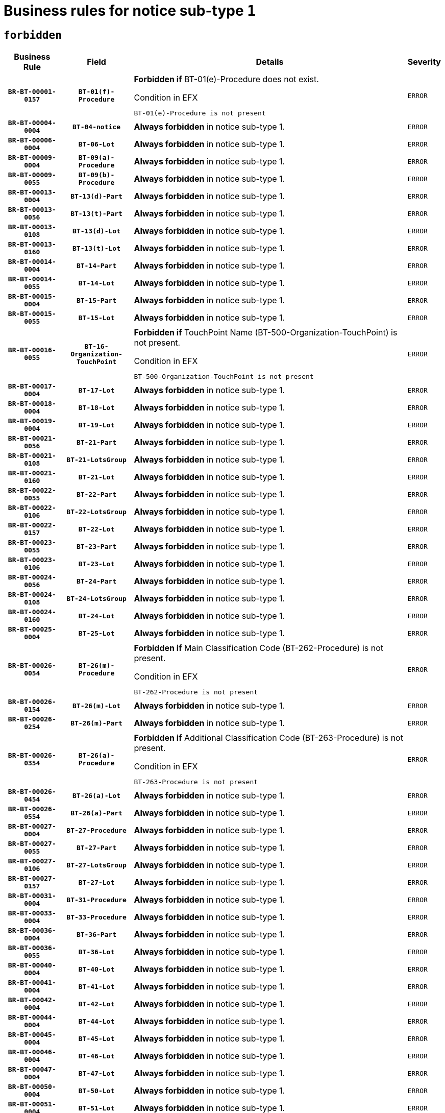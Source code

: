 = Business rules for notice sub-type `1`
:navtitle: Business Rules

== `forbidden`
[cols="<3,3,<6,>1", role="fixed-layout"]
|====
h| Business Rule h| Field h|Details h|Severity
h|`BR-BT-00001-0157`
h|`BT-01(f)-Procedure`
a|

*Forbidden if* BT-01(e)-Procedure does not exist.

.Condition in EFX
[source, EFX]
----
BT-01(e)-Procedure is not present
----
|`ERROR`
h|`BR-BT-00004-0004`
h|`BT-04-notice`
a|

*Always forbidden* in notice sub-type 1.
|`ERROR`
h|`BR-BT-00006-0004`
h|`BT-06-Lot`
a|

*Always forbidden* in notice sub-type 1.
|`ERROR`
h|`BR-BT-00009-0004`
h|`BT-09(a)-Procedure`
a|

*Always forbidden* in notice sub-type 1.
|`ERROR`
h|`BR-BT-00009-0055`
h|`BT-09(b)-Procedure`
a|

*Always forbidden* in notice sub-type 1.
|`ERROR`
h|`BR-BT-00013-0004`
h|`BT-13(d)-Part`
a|

*Always forbidden* in notice sub-type 1.
|`ERROR`
h|`BR-BT-00013-0056`
h|`BT-13(t)-Part`
a|

*Always forbidden* in notice sub-type 1.
|`ERROR`
h|`BR-BT-00013-0108`
h|`BT-13(d)-Lot`
a|

*Always forbidden* in notice sub-type 1.
|`ERROR`
h|`BR-BT-00013-0160`
h|`BT-13(t)-Lot`
a|

*Always forbidden* in notice sub-type 1.
|`ERROR`
h|`BR-BT-00014-0004`
h|`BT-14-Part`
a|

*Always forbidden* in notice sub-type 1.
|`ERROR`
h|`BR-BT-00014-0055`
h|`BT-14-Lot`
a|

*Always forbidden* in notice sub-type 1.
|`ERROR`
h|`BR-BT-00015-0004`
h|`BT-15-Part`
a|

*Always forbidden* in notice sub-type 1.
|`ERROR`
h|`BR-BT-00015-0055`
h|`BT-15-Lot`
a|

*Always forbidden* in notice sub-type 1.
|`ERROR`
h|`BR-BT-00016-0055`
h|`BT-16-Organization-TouchPoint`
a|

*Forbidden if* TouchPoint Name (BT-500-Organization-TouchPoint) is not present.

.Condition in EFX
[source, EFX]
----
BT-500-Organization-TouchPoint is not present
----
|`ERROR`
h|`BR-BT-00017-0004`
h|`BT-17-Lot`
a|

*Always forbidden* in notice sub-type 1.
|`ERROR`
h|`BR-BT-00018-0004`
h|`BT-18-Lot`
a|

*Always forbidden* in notice sub-type 1.
|`ERROR`
h|`BR-BT-00019-0004`
h|`BT-19-Lot`
a|

*Always forbidden* in notice sub-type 1.
|`ERROR`
h|`BR-BT-00021-0056`
h|`BT-21-Part`
a|

*Always forbidden* in notice sub-type 1.
|`ERROR`
h|`BR-BT-00021-0108`
h|`BT-21-LotsGroup`
a|

*Always forbidden* in notice sub-type 1.
|`ERROR`
h|`BR-BT-00021-0160`
h|`BT-21-Lot`
a|

*Always forbidden* in notice sub-type 1.
|`ERROR`
h|`BR-BT-00022-0055`
h|`BT-22-Part`
a|

*Always forbidden* in notice sub-type 1.
|`ERROR`
h|`BR-BT-00022-0106`
h|`BT-22-LotsGroup`
a|

*Always forbidden* in notice sub-type 1.
|`ERROR`
h|`BR-BT-00022-0157`
h|`BT-22-Lot`
a|

*Always forbidden* in notice sub-type 1.
|`ERROR`
h|`BR-BT-00023-0055`
h|`BT-23-Part`
a|

*Always forbidden* in notice sub-type 1.
|`ERROR`
h|`BR-BT-00023-0106`
h|`BT-23-Lot`
a|

*Always forbidden* in notice sub-type 1.
|`ERROR`
h|`BR-BT-00024-0056`
h|`BT-24-Part`
a|

*Always forbidden* in notice sub-type 1.
|`ERROR`
h|`BR-BT-00024-0108`
h|`BT-24-LotsGroup`
a|

*Always forbidden* in notice sub-type 1.
|`ERROR`
h|`BR-BT-00024-0160`
h|`BT-24-Lot`
a|

*Always forbidden* in notice sub-type 1.
|`ERROR`
h|`BR-BT-00025-0004`
h|`BT-25-Lot`
a|

*Always forbidden* in notice sub-type 1.
|`ERROR`
h|`BR-BT-00026-0054`
h|`BT-26(m)-Procedure`
a|

*Forbidden if* Main Classification Code (BT-262-Procedure) is not present.

.Condition in EFX
[source, EFX]
----
BT-262-Procedure is not present
----
|`ERROR`
h|`BR-BT-00026-0154`
h|`BT-26(m)-Lot`
a|

*Always forbidden* in notice sub-type 1.
|`ERROR`
h|`BR-BT-00026-0254`
h|`BT-26(m)-Part`
a|

*Always forbidden* in notice sub-type 1.
|`ERROR`
h|`BR-BT-00026-0354`
h|`BT-26(a)-Procedure`
a|

*Forbidden if* Additional Classification Code (BT-263-Procedure) is not present.

.Condition in EFX
[source, EFX]
----
BT-263-Procedure is not present
----
|`ERROR`
h|`BR-BT-00026-0454`
h|`BT-26(a)-Lot`
a|

*Always forbidden* in notice sub-type 1.
|`ERROR`
h|`BR-BT-00026-0554`
h|`BT-26(a)-Part`
a|

*Always forbidden* in notice sub-type 1.
|`ERROR`
h|`BR-BT-00027-0004`
h|`BT-27-Procedure`
a|

*Always forbidden* in notice sub-type 1.
|`ERROR`
h|`BR-BT-00027-0055`
h|`BT-27-Part`
a|

*Always forbidden* in notice sub-type 1.
|`ERROR`
h|`BR-BT-00027-0106`
h|`BT-27-LotsGroup`
a|

*Always forbidden* in notice sub-type 1.
|`ERROR`
h|`BR-BT-00027-0157`
h|`BT-27-Lot`
a|

*Always forbidden* in notice sub-type 1.
|`ERROR`
h|`BR-BT-00031-0004`
h|`BT-31-Procedure`
a|

*Always forbidden* in notice sub-type 1.
|`ERROR`
h|`BR-BT-00033-0004`
h|`BT-33-Procedure`
a|

*Always forbidden* in notice sub-type 1.
|`ERROR`
h|`BR-BT-00036-0004`
h|`BT-36-Part`
a|

*Always forbidden* in notice sub-type 1.
|`ERROR`
h|`BR-BT-00036-0055`
h|`BT-36-Lot`
a|

*Always forbidden* in notice sub-type 1.
|`ERROR`
h|`BR-BT-00040-0004`
h|`BT-40-Lot`
a|

*Always forbidden* in notice sub-type 1.
|`ERROR`
h|`BR-BT-00041-0004`
h|`BT-41-Lot`
a|

*Always forbidden* in notice sub-type 1.
|`ERROR`
h|`BR-BT-00042-0004`
h|`BT-42-Lot`
a|

*Always forbidden* in notice sub-type 1.
|`ERROR`
h|`BR-BT-00044-0004`
h|`BT-44-Lot`
a|

*Always forbidden* in notice sub-type 1.
|`ERROR`
h|`BR-BT-00045-0004`
h|`BT-45-Lot`
a|

*Always forbidden* in notice sub-type 1.
|`ERROR`
h|`BR-BT-00046-0004`
h|`BT-46-Lot`
a|

*Always forbidden* in notice sub-type 1.
|`ERROR`
h|`BR-BT-00047-0004`
h|`BT-47-Lot`
a|

*Always forbidden* in notice sub-type 1.
|`ERROR`
h|`BR-BT-00050-0004`
h|`BT-50-Lot`
a|

*Always forbidden* in notice sub-type 1.
|`ERROR`
h|`BR-BT-00051-0004`
h|`BT-51-Lot`
a|

*Always forbidden* in notice sub-type 1.
|`ERROR`
h|`BR-BT-00052-0004`
h|`BT-52-Lot`
a|

*Always forbidden* in notice sub-type 1.
|`ERROR`
h|`BR-BT-00054-0004`
h|`BT-54-Lot`
a|

*Always forbidden* in notice sub-type 1.
|`ERROR`
h|`BR-BT-00057-0004`
h|`BT-57-Lot`
a|

*Always forbidden* in notice sub-type 1.
|`ERROR`
h|`BR-BT-00058-0004`
h|`BT-58-Lot`
a|

*Always forbidden* in notice sub-type 1.
|`ERROR`
h|`BR-BT-00060-0004`
h|`BT-60-Lot`
a|

*Always forbidden* in notice sub-type 1.
|`ERROR`
h|`BR-BT-00063-0004`
h|`BT-63-Lot`
a|

*Always forbidden* in notice sub-type 1.
|`ERROR`
h|`BR-BT-00064-0004`
h|`BT-64-Lot`
a|

*Always forbidden* in notice sub-type 1.
|`ERROR`
h|`BR-BT-00065-0004`
h|`BT-65-Lot`
a|

*Always forbidden* in notice sub-type 1.
|`ERROR`
h|`BR-BT-00067-0004`
h|`BT-67(a)-Procedure`
a|

*Always forbidden* in notice sub-type 1.
|`ERROR`
h|`BR-BT-00067-0055`
h|`BT-67(b)-Procedure`
a|

*Always forbidden* in notice sub-type 1.
|`ERROR`
h|`BR-BT-00070-0004`
h|`BT-70-Lot`
a|

*Always forbidden* in notice sub-type 1.
|`ERROR`
h|`BR-BT-00071-0004`
h|`BT-71-Part`
a|

*Always forbidden* in notice sub-type 1.
|`ERROR`
h|`BR-BT-00071-0054`
h|`BT-71-Lot`
a|

*Always forbidden* in notice sub-type 1.
|`ERROR`
h|`BR-BT-00075-0004`
h|`BT-75-Lot`
a|

*Always forbidden* in notice sub-type 1.
|`ERROR`
h|`BR-BT-00076-0004`
h|`BT-76-Lot`
a|

*Always forbidden* in notice sub-type 1.
|`ERROR`
h|`BR-BT-00077-0004`
h|`BT-77-Lot`
a|

*Always forbidden* in notice sub-type 1.
|`ERROR`
h|`BR-BT-00078-0004`
h|`BT-78-Lot`
a|

*Always forbidden* in notice sub-type 1.
|`ERROR`
h|`BR-BT-00079-0004`
h|`BT-79-Lot`
a|

*Always forbidden* in notice sub-type 1.
|`ERROR`
h|`BR-BT-00088-0004`
h|`BT-88-Procedure`
a|

*Always forbidden* in notice sub-type 1.
|`ERROR`
h|`BR-BT-00092-0004`
h|`BT-92-Lot`
a|

*Always forbidden* in notice sub-type 1.
|`ERROR`
h|`BR-BT-00093-0004`
h|`BT-93-Lot`
a|

*Always forbidden* in notice sub-type 1.
|`ERROR`
h|`BR-BT-00094-0004`
h|`BT-94-Lot`
a|

*Always forbidden* in notice sub-type 1.
|`ERROR`
h|`BR-BT-00095-0004`
h|`BT-95-Lot`
a|

*Always forbidden* in notice sub-type 1.
|`ERROR`
h|`BR-BT-00097-0004`
h|`BT-97-Lot`
a|

*Always forbidden* in notice sub-type 1.
|`ERROR`
h|`BR-BT-00098-0004`
h|`BT-98-Lot`
a|

*Always forbidden* in notice sub-type 1.
|`ERROR`
h|`BR-BT-00099-0004`
h|`BT-99-Lot`
a|

*Always forbidden* in notice sub-type 1.
|`ERROR`
h|`BR-BT-00105-0004`
h|`BT-105-Procedure`
a|

*Always forbidden* in notice sub-type 1.
|`ERROR`
h|`BR-BT-00106-0004`
h|`BT-106-Procedure`
a|

*Always forbidden* in notice sub-type 1.
|`ERROR`
h|`BR-BT-00109-0004`
h|`BT-109-Lot`
a|

*Always forbidden* in notice sub-type 1.
|`ERROR`
h|`BR-BT-00111-0004`
h|`BT-111-Lot`
a|

*Always forbidden* in notice sub-type 1.
|`ERROR`
h|`BR-BT-00113-0004`
h|`BT-113-Lot`
a|

*Always forbidden* in notice sub-type 1.
|`ERROR`
h|`BR-BT-00115-0004`
h|`BT-115-Part`
a|

*Always forbidden* in notice sub-type 1.
|`ERROR`
h|`BR-BT-00115-0055`
h|`BT-115-Lot`
a|

*Always forbidden* in notice sub-type 1.
|`ERROR`
h|`BR-BT-00118-0004`
h|`BT-118-NoticeResult`
a|

*Always forbidden* in notice sub-type 1.
|`ERROR`
h|`BR-BT-00119-0004`
h|`BT-119-LotResult`
a|

*Always forbidden* in notice sub-type 1.
|`ERROR`
h|`BR-BT-00120-0004`
h|`BT-120-Lot`
a|

*Always forbidden* in notice sub-type 1.
|`ERROR`
h|`BR-BT-00122-0004`
h|`BT-122-Lot`
a|

*Always forbidden* in notice sub-type 1.
|`ERROR`
h|`BR-BT-00123-0004`
h|`BT-123-Lot`
a|

*Always forbidden* in notice sub-type 1.
|`ERROR`
h|`BR-BT-00124-0004`
h|`BT-124-Part`
a|

*Always forbidden* in notice sub-type 1.
|`ERROR`
h|`BR-BT-00124-0054`
h|`BT-124-Lot`
a|

*Always forbidden* in notice sub-type 1.
|`ERROR`
h|`BR-BT-00125-0004`
h|`BT-125(i)-Part`
a|

*Always forbidden* in notice sub-type 1.
|`ERROR`
h|`BR-BT-00125-0106`
h|`BT-125(i)-Lot`
a|

*Always forbidden* in notice sub-type 1.
|`ERROR`
h|`BR-BT-00127-0004`
h|`BT-127-notice`
a|

*Always forbidden* in notice sub-type 1.
|`ERROR`
h|`BR-BT-00130-0004`
h|`BT-130-Lot`
a|

*Always forbidden* in notice sub-type 1.
|`ERROR`
h|`BR-BT-00131-0004`
h|`BT-131(d)-Lot`
a|

*Always forbidden* in notice sub-type 1.
|`ERROR`
h|`BR-BT-00131-0056`
h|`BT-131(t)-Lot`
a|

*Always forbidden* in notice sub-type 1.
|`ERROR`
h|`BR-BT-00132-0004`
h|`BT-132(d)-Lot`
a|

*Always forbidden* in notice sub-type 1.
|`ERROR`
h|`BR-BT-00132-0056`
h|`BT-132(t)-Lot`
a|

*Always forbidden* in notice sub-type 1.
|`ERROR`
h|`BR-BT-00133-0004`
h|`BT-133-Lot`
a|

*Always forbidden* in notice sub-type 1.
|`ERROR`
h|`BR-BT-00134-0004`
h|`BT-134-Lot`
a|

*Always forbidden* in notice sub-type 1.
|`ERROR`
h|`BR-BT-00135-0004`
h|`BT-135-Procedure`
a|

*Always forbidden* in notice sub-type 1.
|`ERROR`
h|`BR-BT-00136-0004`
h|`BT-136-Procedure`
a|

*Always forbidden* in notice sub-type 1.
|`ERROR`
h|`BR-BT-00137-0004`
h|`BT-137-Part`
a|

*Always forbidden* in notice sub-type 1.
|`ERROR`
h|`BR-BT-00137-0055`
h|`BT-137-LotsGroup`
a|

*Always forbidden* in notice sub-type 1.
|`ERROR`
h|`BR-BT-00137-0106`
h|`BT-137-Lot`
a|

*Always forbidden* in notice sub-type 1.
|`ERROR`
h|`BR-BT-00140-0054`
h|`BT-140-notice`
a|

*Forbidden if* Change Notice Version Identifier (BT-758-notice) is not present.

.Condition in EFX
[source, EFX]
----
BT-758-notice is not present
----
|`ERROR`
h|`BR-BT-00141-0004`
h|`BT-141(a)-notice`
a|

*Forbidden if* Change Previous Notice Section Identifier (BT-13716-notice) is not present.

.Condition in EFX
[source, EFX]
----
BT-13716-notice is not present
----
|`ERROR`
h|`BR-BT-00142-0004`
h|`BT-142-LotResult`
a|

*Always forbidden* in notice sub-type 1.
|`ERROR`
h|`BR-BT-00144-0004`
h|`BT-144-LotResult`
a|

*Always forbidden* in notice sub-type 1.
|`ERROR`
h|`BR-BT-00145-0004`
h|`BT-145-Contract`
a|

*Always forbidden* in notice sub-type 1.
|`ERROR`
h|`BR-BT-00150-0004`
h|`BT-150-Contract`
a|

*Always forbidden* in notice sub-type 1.
|`ERROR`
h|`BR-BT-00151-0004`
h|`BT-151-Contract`
a|

*Always forbidden* in notice sub-type 1.
|`ERROR`
h|`BR-BT-00156-0004`
h|`BT-156-NoticeResult`
a|

*Always forbidden* in notice sub-type 1.
|`ERROR`
h|`BR-BT-00157-0004`
h|`BT-157-LotsGroup`
a|

*Always forbidden* in notice sub-type 1.
|`ERROR`
h|`BR-BT-00160-0004`
h|`BT-160-Tender`
a|

*Always forbidden* in notice sub-type 1.
|`ERROR`
h|`BR-BT-00161-0004`
h|`BT-161-NoticeResult`
a|

*Always forbidden* in notice sub-type 1.
|`ERROR`
h|`BR-BT-00162-0004`
h|`BT-162-Tender`
a|

*Always forbidden* in notice sub-type 1.
|`ERROR`
h|`BR-BT-00163-0004`
h|`BT-163-Tender`
a|

*Always forbidden* in notice sub-type 1.
|`ERROR`
h|`BR-BT-00165-0004`
h|`BT-165-Organization-Company`
a|

*Always forbidden* in notice sub-type 1.
|`ERROR`
h|`BR-BT-00171-0004`
h|`BT-171-Tender`
a|

*Always forbidden* in notice sub-type 1.
|`ERROR`
h|`BR-BT-00191-0004`
h|`BT-191-Tender`
a|

*Always forbidden* in notice sub-type 1.
|`ERROR`
h|`BR-BT-00193-0004`
h|`BT-193-Tender`
a|

*Always forbidden* in notice sub-type 1.
|`ERROR`
h|`BR-BT-00195-0004`
h|`BT-195(BT-118)-NoticeResult`
a|

*Always forbidden* in notice sub-type 1.
|`ERROR`
h|`BR-BT-00195-0055`
h|`BT-195(BT-161)-NoticeResult`
a|

*Always forbidden* in notice sub-type 1.
|`ERROR`
h|`BR-BT-00195-0106`
h|`BT-195(BT-556)-NoticeResult`
a|

*Always forbidden* in notice sub-type 1.
|`ERROR`
h|`BR-BT-00195-0157`
h|`BT-195(BT-156)-NoticeResult`
a|

*Always forbidden* in notice sub-type 1.
|`ERROR`
h|`BR-BT-00195-0208`
h|`BT-195(BT-142)-LotResult`
a|

*Always forbidden* in notice sub-type 1.
|`ERROR`
h|`BR-BT-00195-0258`
h|`BT-195(BT-710)-LotResult`
a|

*Always forbidden* in notice sub-type 1.
|`ERROR`
h|`BR-BT-00195-0309`
h|`BT-195(BT-711)-LotResult`
a|

*Always forbidden* in notice sub-type 1.
|`ERROR`
h|`BR-BT-00195-0360`
h|`BT-195(BT-709)-LotResult`
a|

*Always forbidden* in notice sub-type 1.
|`ERROR`
h|`BR-BT-00195-0411`
h|`BT-195(BT-712)-LotResult`
a|

*Always forbidden* in notice sub-type 1.
|`ERROR`
h|`BR-BT-00195-0461`
h|`BT-195(BT-144)-LotResult`
a|

*Always forbidden* in notice sub-type 1.
|`ERROR`
h|`BR-BT-00195-0511`
h|`BT-195(BT-760)-LotResult`
a|

*Always forbidden* in notice sub-type 1.
|`ERROR`
h|`BR-BT-00195-0562`
h|`BT-195(BT-759)-LotResult`
a|

*Always forbidden* in notice sub-type 1.
|`ERROR`
h|`BR-BT-00195-0613`
h|`BT-195(BT-171)-Tender`
a|

*Always forbidden* in notice sub-type 1.
|`ERROR`
h|`BR-BT-00195-0664`
h|`BT-195(BT-193)-Tender`
a|

*Always forbidden* in notice sub-type 1.
|`ERROR`
h|`BR-BT-00195-0715`
h|`BT-195(BT-720)-Tender`
a|

*Always forbidden* in notice sub-type 1.
|`ERROR`
h|`BR-BT-00195-0766`
h|`BT-195(BT-162)-Tender`
a|

*Always forbidden* in notice sub-type 1.
|`ERROR`
h|`BR-BT-00195-0817`
h|`BT-195(BT-160)-Tender`
a|

*Always forbidden* in notice sub-type 1.
|`ERROR`
h|`BR-BT-00195-0868`
h|`BT-195(BT-163)-Tender`
a|

*Always forbidden* in notice sub-type 1.
|`ERROR`
h|`BR-BT-00195-0919`
h|`BT-195(BT-191)-Tender`
a|

*Always forbidden* in notice sub-type 1.
|`ERROR`
h|`BR-BT-00195-0970`
h|`BT-195(BT-553)-Tender`
a|

*Always forbidden* in notice sub-type 1.
|`ERROR`
h|`BR-BT-00195-1021`
h|`BT-195(BT-554)-Tender`
a|

*Always forbidden* in notice sub-type 1.
|`ERROR`
h|`BR-BT-00195-1072`
h|`BT-195(BT-555)-Tender`
a|

*Always forbidden* in notice sub-type 1.
|`ERROR`
h|`BR-BT-00195-1123`
h|`BT-195(BT-773)-Tender`
a|

*Always forbidden* in notice sub-type 1.
|`ERROR`
h|`BR-BT-00195-1174`
h|`BT-195(BT-731)-Tender`
a|

*Always forbidden* in notice sub-type 1.
|`ERROR`
h|`BR-BT-00195-1225`
h|`BT-195(BT-730)-Tender`
a|

*Always forbidden* in notice sub-type 1.
|`ERROR`
h|`BR-BT-00195-1429`
h|`BT-195(BT-09)-Procedure`
a|

*Always forbidden* in notice sub-type 1.
|`ERROR`
h|`BR-BT-00195-1480`
h|`BT-195(BT-105)-Procedure`
a|

*Always forbidden* in notice sub-type 1.
|`ERROR`
h|`BR-BT-00195-1531`
h|`BT-195(BT-88)-Procedure`
a|

*Always forbidden* in notice sub-type 1.
|`ERROR`
h|`BR-BT-00195-1582`
h|`BT-195(BT-106)-Procedure`
a|

*Always forbidden* in notice sub-type 1.
|`ERROR`
h|`BR-BT-00195-1633`
h|`BT-195(BT-1351)-Procedure`
a|

*Always forbidden* in notice sub-type 1.
|`ERROR`
h|`BR-BT-00195-1684`
h|`BT-195(BT-136)-Procedure`
a|

*Always forbidden* in notice sub-type 1.
|`ERROR`
h|`BR-BT-00195-1735`
h|`BT-195(BT-1252)-Procedure`
a|

*Always forbidden* in notice sub-type 1.
|`ERROR`
h|`BR-BT-00195-1786`
h|`BT-195(BT-135)-Procedure`
a|

*Always forbidden* in notice sub-type 1.
|`ERROR`
h|`BR-BT-00195-1837`
h|`BT-195(BT-733)-LotsGroup`
a|

*Always forbidden* in notice sub-type 1.
|`ERROR`
h|`BR-BT-00195-1888`
h|`BT-195(BT-543)-LotsGroup`
a|

*Always forbidden* in notice sub-type 1.
|`ERROR`
h|`BR-BT-00195-1939`
h|`BT-195(BT-5421)-LotsGroup`
a|

*Always forbidden* in notice sub-type 1.
|`ERROR`
h|`BR-BT-00195-1990`
h|`BT-195(BT-5422)-LotsGroup`
a|

*Always forbidden* in notice sub-type 1.
|`ERROR`
h|`BR-BT-00195-2041`
h|`BT-195(BT-5423)-LotsGroup`
a|

*Always forbidden* in notice sub-type 1.
|`ERROR`
h|`BR-BT-00195-2143`
h|`BT-195(BT-734)-LotsGroup`
a|

*Always forbidden* in notice sub-type 1.
|`ERROR`
h|`BR-BT-00195-2194`
h|`BT-195(BT-539)-LotsGroup`
a|

*Always forbidden* in notice sub-type 1.
|`ERROR`
h|`BR-BT-00195-2245`
h|`BT-195(BT-540)-LotsGroup`
a|

*Always forbidden* in notice sub-type 1.
|`ERROR`
h|`BR-BT-00195-2296`
h|`BT-195(BT-733)-Lot`
a|

*Always forbidden* in notice sub-type 1.
|`ERROR`
h|`BR-BT-00195-2347`
h|`BT-195(BT-543)-Lot`
a|

*Always forbidden* in notice sub-type 1.
|`ERROR`
h|`BR-BT-00195-2398`
h|`BT-195(BT-5421)-Lot`
a|

*Always forbidden* in notice sub-type 1.
|`ERROR`
h|`BR-BT-00195-2449`
h|`BT-195(BT-5422)-Lot`
a|

*Always forbidden* in notice sub-type 1.
|`ERROR`
h|`BR-BT-00195-2500`
h|`BT-195(BT-5423)-Lot`
a|

*Always forbidden* in notice sub-type 1.
|`ERROR`
h|`BR-BT-00195-2602`
h|`BT-195(BT-734)-Lot`
a|

*Always forbidden* in notice sub-type 1.
|`ERROR`
h|`BR-BT-00195-2653`
h|`BT-195(BT-539)-Lot`
a|

*Always forbidden* in notice sub-type 1.
|`ERROR`
h|`BR-BT-00195-2704`
h|`BT-195(BT-540)-Lot`
a|

*Always forbidden* in notice sub-type 1.
|`ERROR`
h|`BR-BT-00195-2808`
h|`BT-195(BT-635)-LotResult`
a|

*Always forbidden* in notice sub-type 1.
|`ERROR`
h|`BR-BT-00195-2858`
h|`BT-195(BT-636)-LotResult`
a|

*Always forbidden* in notice sub-type 1.
|`ERROR`
h|`BR-BT-00195-2962`
h|`BT-195(BT-1118)-NoticeResult`
a|

*Always forbidden* in notice sub-type 1.
|`ERROR`
h|`BR-BT-00195-3014`
h|`BT-195(BT-1561)-NoticeResult`
a|

*Always forbidden* in notice sub-type 1.
|`ERROR`
h|`BR-BT-00195-3068`
h|`BT-195(BT-660)-LotResult`
a|

*Always forbidden* in notice sub-type 1.
|`ERROR`
h|`BR-BT-00195-3203`
h|`BT-195(BT-541)-LotsGroup-Weight`
a|

*Always forbidden* in notice sub-type 1.
|`ERROR`
h|`BR-BT-00195-3253`
h|`BT-195(BT-541)-Lot-Weight`
a|

*Always forbidden* in notice sub-type 1.
|`ERROR`
h|`BR-BT-00195-3303`
h|`BT-195(BT-541)-LotsGroup-Fixed`
a|

*Always forbidden* in notice sub-type 1.
|`ERROR`
h|`BR-BT-00195-3353`
h|`BT-195(BT-541)-Lot-Fixed`
a|

*Always forbidden* in notice sub-type 1.
|`ERROR`
h|`BR-BT-00195-3403`
h|`BT-195(BT-541)-LotsGroup-Threshold`
a|

*Always forbidden* in notice sub-type 1.
|`ERROR`
h|`BR-BT-00195-3453`
h|`BT-195(BT-541)-Lot-Threshold`
a|

*Always forbidden* in notice sub-type 1.
|`ERROR`
h|`BR-BT-00196-0004`
h|`BT-196(BT-118)-NoticeResult`
a|

*Always forbidden* in notice sub-type 1.
|`ERROR`
h|`BR-BT-00196-0056`
h|`BT-196(BT-161)-NoticeResult`
a|

*Always forbidden* in notice sub-type 1.
|`ERROR`
h|`BR-BT-00196-0108`
h|`BT-196(BT-556)-NoticeResult`
a|

*Always forbidden* in notice sub-type 1.
|`ERROR`
h|`BR-BT-00196-0160`
h|`BT-196(BT-156)-NoticeResult`
a|

*Always forbidden* in notice sub-type 1.
|`ERROR`
h|`BR-BT-00196-0212`
h|`BT-196(BT-142)-LotResult`
a|

*Always forbidden* in notice sub-type 1.
|`ERROR`
h|`BR-BT-00196-0264`
h|`BT-196(BT-710)-LotResult`
a|

*Always forbidden* in notice sub-type 1.
|`ERROR`
h|`BR-BT-00196-0316`
h|`BT-196(BT-711)-LotResult`
a|

*Always forbidden* in notice sub-type 1.
|`ERROR`
h|`BR-BT-00196-0368`
h|`BT-196(BT-709)-LotResult`
a|

*Always forbidden* in notice sub-type 1.
|`ERROR`
h|`BR-BT-00196-0420`
h|`BT-196(BT-712)-LotResult`
a|

*Always forbidden* in notice sub-type 1.
|`ERROR`
h|`BR-BT-00196-0472`
h|`BT-196(BT-144)-LotResult`
a|

*Always forbidden* in notice sub-type 1.
|`ERROR`
h|`BR-BT-00196-0524`
h|`BT-196(BT-760)-LotResult`
a|

*Always forbidden* in notice sub-type 1.
|`ERROR`
h|`BR-BT-00196-0576`
h|`BT-196(BT-759)-LotResult`
a|

*Always forbidden* in notice sub-type 1.
|`ERROR`
h|`BR-BT-00196-0628`
h|`BT-196(BT-171)-Tender`
a|

*Always forbidden* in notice sub-type 1.
|`ERROR`
h|`BR-BT-00196-0680`
h|`BT-196(BT-193)-Tender`
a|

*Always forbidden* in notice sub-type 1.
|`ERROR`
h|`BR-BT-00196-0732`
h|`BT-196(BT-720)-Tender`
a|

*Always forbidden* in notice sub-type 1.
|`ERROR`
h|`BR-BT-00196-0784`
h|`BT-196(BT-162)-Tender`
a|

*Always forbidden* in notice sub-type 1.
|`ERROR`
h|`BR-BT-00196-0836`
h|`BT-196(BT-160)-Tender`
a|

*Always forbidden* in notice sub-type 1.
|`ERROR`
h|`BR-BT-00196-0888`
h|`BT-196(BT-163)-Tender`
a|

*Always forbidden* in notice sub-type 1.
|`ERROR`
h|`BR-BT-00196-0940`
h|`BT-196(BT-191)-Tender`
a|

*Always forbidden* in notice sub-type 1.
|`ERROR`
h|`BR-BT-00196-0992`
h|`BT-196(BT-553)-Tender`
a|

*Always forbidden* in notice sub-type 1.
|`ERROR`
h|`BR-BT-00196-1044`
h|`BT-196(BT-554)-Tender`
a|

*Always forbidden* in notice sub-type 1.
|`ERROR`
h|`BR-BT-00196-1096`
h|`BT-196(BT-555)-Tender`
a|

*Always forbidden* in notice sub-type 1.
|`ERROR`
h|`BR-BT-00196-1148`
h|`BT-196(BT-773)-Tender`
a|

*Always forbidden* in notice sub-type 1.
|`ERROR`
h|`BR-BT-00196-1200`
h|`BT-196(BT-731)-Tender`
a|

*Always forbidden* in notice sub-type 1.
|`ERROR`
h|`BR-BT-00196-1252`
h|`BT-196(BT-730)-Tender`
a|

*Always forbidden* in notice sub-type 1.
|`ERROR`
h|`BR-BT-00196-1460`
h|`BT-196(BT-09)-Procedure`
a|

*Always forbidden* in notice sub-type 1.
|`ERROR`
h|`BR-BT-00196-1512`
h|`BT-196(BT-105)-Procedure`
a|

*Always forbidden* in notice sub-type 1.
|`ERROR`
h|`BR-BT-00196-1564`
h|`BT-196(BT-88)-Procedure`
a|

*Always forbidden* in notice sub-type 1.
|`ERROR`
h|`BR-BT-00196-1616`
h|`BT-196(BT-106)-Procedure`
a|

*Always forbidden* in notice sub-type 1.
|`ERROR`
h|`BR-BT-00196-1668`
h|`BT-196(BT-1351)-Procedure`
a|

*Always forbidden* in notice sub-type 1.
|`ERROR`
h|`BR-BT-00196-1720`
h|`BT-196(BT-136)-Procedure`
a|

*Always forbidden* in notice sub-type 1.
|`ERROR`
h|`BR-BT-00196-1772`
h|`BT-196(BT-1252)-Procedure`
a|

*Always forbidden* in notice sub-type 1.
|`ERROR`
h|`BR-BT-00196-1824`
h|`BT-196(BT-135)-Procedure`
a|

*Always forbidden* in notice sub-type 1.
|`ERROR`
h|`BR-BT-00196-1876`
h|`BT-196(BT-733)-LotsGroup`
a|

*Always forbidden* in notice sub-type 1.
|`ERROR`
h|`BR-BT-00196-1928`
h|`BT-196(BT-543)-LotsGroup`
a|

*Always forbidden* in notice sub-type 1.
|`ERROR`
h|`BR-BT-00196-1980`
h|`BT-196(BT-5421)-LotsGroup`
a|

*Always forbidden* in notice sub-type 1.
|`ERROR`
h|`BR-BT-00196-2032`
h|`BT-196(BT-5422)-LotsGroup`
a|

*Always forbidden* in notice sub-type 1.
|`ERROR`
h|`BR-BT-00196-2084`
h|`BT-196(BT-5423)-LotsGroup`
a|

*Always forbidden* in notice sub-type 1.
|`ERROR`
h|`BR-BT-00196-2188`
h|`BT-196(BT-734)-LotsGroup`
a|

*Always forbidden* in notice sub-type 1.
|`ERROR`
h|`BR-BT-00196-2240`
h|`BT-196(BT-539)-LotsGroup`
a|

*Always forbidden* in notice sub-type 1.
|`ERROR`
h|`BR-BT-00196-2292`
h|`BT-196(BT-540)-LotsGroup`
a|

*Always forbidden* in notice sub-type 1.
|`ERROR`
h|`BR-BT-00196-2344`
h|`BT-196(BT-733)-Lot`
a|

*Always forbidden* in notice sub-type 1.
|`ERROR`
h|`BR-BT-00196-2396`
h|`BT-196(BT-543)-Lot`
a|

*Always forbidden* in notice sub-type 1.
|`ERROR`
h|`BR-BT-00196-2448`
h|`BT-196(BT-5421)-Lot`
a|

*Always forbidden* in notice sub-type 1.
|`ERROR`
h|`BR-BT-00196-2500`
h|`BT-196(BT-5422)-Lot`
a|

*Always forbidden* in notice sub-type 1.
|`ERROR`
h|`BR-BT-00196-2552`
h|`BT-196(BT-5423)-Lot`
a|

*Always forbidden* in notice sub-type 1.
|`ERROR`
h|`BR-BT-00196-2656`
h|`BT-196(BT-734)-Lot`
a|

*Always forbidden* in notice sub-type 1.
|`ERROR`
h|`BR-BT-00196-2708`
h|`BT-196(BT-539)-Lot`
a|

*Always forbidden* in notice sub-type 1.
|`ERROR`
h|`BR-BT-00196-2760`
h|`BT-196(BT-540)-Lot`
a|

*Always forbidden* in notice sub-type 1.
|`ERROR`
h|`BR-BT-00196-3527`
h|`BT-196(BT-635)-LotResult`
a|

*Always forbidden* in notice sub-type 1.
|`ERROR`
h|`BR-BT-00196-3577`
h|`BT-196(BT-636)-LotResult`
a|

*Always forbidden* in notice sub-type 1.
|`ERROR`
h|`BR-BT-00196-3655`
h|`BT-196(BT-1118)-NoticeResult`
a|

*Always forbidden* in notice sub-type 1.
|`ERROR`
h|`BR-BT-00196-3715`
h|`BT-196(BT-1561)-NoticeResult`
a|

*Always forbidden* in notice sub-type 1.
|`ERROR`
h|`BR-BT-00196-4074`
h|`BT-196(BT-660)-LotResult`
a|

*Always forbidden* in notice sub-type 1.
|`ERROR`
h|`BR-BT-00196-4203`
h|`BT-196(BT-541)-LotsGroup-Weight`
a|

*Always forbidden* in notice sub-type 1.
|`ERROR`
h|`BR-BT-00196-4248`
h|`BT-196(BT-541)-Lot-Weight`
a|

*Always forbidden* in notice sub-type 1.
|`ERROR`
h|`BR-BT-00196-4303`
h|`BT-196(BT-541)-LotsGroup-Fixed`
a|

*Always forbidden* in notice sub-type 1.
|`ERROR`
h|`BR-BT-00196-4348`
h|`BT-196(BT-541)-Lot-Fixed`
a|

*Always forbidden* in notice sub-type 1.
|`ERROR`
h|`BR-BT-00196-4403`
h|`BT-196(BT-541)-LotsGroup-Threshold`
a|

*Always forbidden* in notice sub-type 1.
|`ERROR`
h|`BR-BT-00196-4448`
h|`BT-196(BT-541)-Lot-Threshold`
a|

*Always forbidden* in notice sub-type 1.
|`ERROR`
h|`BR-BT-00197-0004`
h|`BT-197(BT-118)-NoticeResult`
a|

*Always forbidden* in notice sub-type 1.
|`ERROR`
h|`BR-BT-00197-0055`
h|`BT-197(BT-161)-NoticeResult`
a|

*Always forbidden* in notice sub-type 1.
|`ERROR`
h|`BR-BT-00197-0106`
h|`BT-197(BT-556)-NoticeResult`
a|

*Always forbidden* in notice sub-type 1.
|`ERROR`
h|`BR-BT-00197-0157`
h|`BT-197(BT-156)-NoticeResult`
a|

*Always forbidden* in notice sub-type 1.
|`ERROR`
h|`BR-BT-00197-0208`
h|`BT-197(BT-142)-LotResult`
a|

*Always forbidden* in notice sub-type 1.
|`ERROR`
h|`BR-BT-00197-0259`
h|`BT-197(BT-710)-LotResult`
a|

*Always forbidden* in notice sub-type 1.
|`ERROR`
h|`BR-BT-00197-0310`
h|`BT-197(BT-711)-LotResult`
a|

*Always forbidden* in notice sub-type 1.
|`ERROR`
h|`BR-BT-00197-0361`
h|`BT-197(BT-709)-LotResult`
a|

*Always forbidden* in notice sub-type 1.
|`ERROR`
h|`BR-BT-00197-0412`
h|`BT-197(BT-712)-LotResult`
a|

*Always forbidden* in notice sub-type 1.
|`ERROR`
h|`BR-BT-00197-0463`
h|`BT-197(BT-144)-LotResult`
a|

*Always forbidden* in notice sub-type 1.
|`ERROR`
h|`BR-BT-00197-0514`
h|`BT-197(BT-760)-LotResult`
a|

*Always forbidden* in notice sub-type 1.
|`ERROR`
h|`BR-BT-00197-0565`
h|`BT-197(BT-759)-LotResult`
a|

*Always forbidden* in notice sub-type 1.
|`ERROR`
h|`BR-BT-00197-0616`
h|`BT-197(BT-171)-Tender`
a|

*Always forbidden* in notice sub-type 1.
|`ERROR`
h|`BR-BT-00197-0667`
h|`BT-197(BT-193)-Tender`
a|

*Always forbidden* in notice sub-type 1.
|`ERROR`
h|`BR-BT-00197-0718`
h|`BT-197(BT-720)-Tender`
a|

*Always forbidden* in notice sub-type 1.
|`ERROR`
h|`BR-BT-00197-0769`
h|`BT-197(BT-162)-Tender`
a|

*Always forbidden* in notice sub-type 1.
|`ERROR`
h|`BR-BT-00197-0820`
h|`BT-197(BT-160)-Tender`
a|

*Always forbidden* in notice sub-type 1.
|`ERROR`
h|`BR-BT-00197-0871`
h|`BT-197(BT-163)-Tender`
a|

*Always forbidden* in notice sub-type 1.
|`ERROR`
h|`BR-BT-00197-0922`
h|`BT-197(BT-191)-Tender`
a|

*Always forbidden* in notice sub-type 1.
|`ERROR`
h|`BR-BT-00197-0973`
h|`BT-197(BT-553)-Tender`
a|

*Always forbidden* in notice sub-type 1.
|`ERROR`
h|`BR-BT-00197-1024`
h|`BT-197(BT-554)-Tender`
a|

*Always forbidden* in notice sub-type 1.
|`ERROR`
h|`BR-BT-00197-1075`
h|`BT-197(BT-555)-Tender`
a|

*Always forbidden* in notice sub-type 1.
|`ERROR`
h|`BR-BT-00197-1126`
h|`BT-197(BT-773)-Tender`
a|

*Always forbidden* in notice sub-type 1.
|`ERROR`
h|`BR-BT-00197-1177`
h|`BT-197(BT-731)-Tender`
a|

*Always forbidden* in notice sub-type 1.
|`ERROR`
h|`BR-BT-00197-1228`
h|`BT-197(BT-730)-Tender`
a|

*Always forbidden* in notice sub-type 1.
|`ERROR`
h|`BR-BT-00197-1432`
h|`BT-197(BT-09)-Procedure`
a|

*Always forbidden* in notice sub-type 1.
|`ERROR`
h|`BR-BT-00197-1483`
h|`BT-197(BT-105)-Procedure`
a|

*Always forbidden* in notice sub-type 1.
|`ERROR`
h|`BR-BT-00197-1534`
h|`BT-197(BT-88)-Procedure`
a|

*Always forbidden* in notice sub-type 1.
|`ERROR`
h|`BR-BT-00197-1585`
h|`BT-197(BT-106)-Procedure`
a|

*Always forbidden* in notice sub-type 1.
|`ERROR`
h|`BR-BT-00197-1636`
h|`BT-197(BT-1351)-Procedure`
a|

*Always forbidden* in notice sub-type 1.
|`ERROR`
h|`BR-BT-00197-1687`
h|`BT-197(BT-136)-Procedure`
a|

*Always forbidden* in notice sub-type 1.
|`ERROR`
h|`BR-BT-00197-1738`
h|`BT-197(BT-1252)-Procedure`
a|

*Always forbidden* in notice sub-type 1.
|`ERROR`
h|`BR-BT-00197-1789`
h|`BT-197(BT-135)-Procedure`
a|

*Always forbidden* in notice sub-type 1.
|`ERROR`
h|`BR-BT-00197-1840`
h|`BT-197(BT-733)-LotsGroup`
a|

*Always forbidden* in notice sub-type 1.
|`ERROR`
h|`BR-BT-00197-1891`
h|`BT-197(BT-543)-LotsGroup`
a|

*Always forbidden* in notice sub-type 1.
|`ERROR`
h|`BR-BT-00197-1942`
h|`BT-197(BT-5421)-LotsGroup`
a|

*Always forbidden* in notice sub-type 1.
|`ERROR`
h|`BR-BT-00197-1993`
h|`BT-197(BT-5422)-LotsGroup`
a|

*Always forbidden* in notice sub-type 1.
|`ERROR`
h|`BR-BT-00197-2044`
h|`BT-197(BT-5423)-LotsGroup`
a|

*Always forbidden* in notice sub-type 1.
|`ERROR`
h|`BR-BT-00197-2146`
h|`BT-197(BT-734)-LotsGroup`
a|

*Always forbidden* in notice sub-type 1.
|`ERROR`
h|`BR-BT-00197-2197`
h|`BT-197(BT-539)-LotsGroup`
a|

*Always forbidden* in notice sub-type 1.
|`ERROR`
h|`BR-BT-00197-2248`
h|`BT-197(BT-540)-LotsGroup`
a|

*Always forbidden* in notice sub-type 1.
|`ERROR`
h|`BR-BT-00197-2299`
h|`BT-197(BT-733)-Lot`
a|

*Always forbidden* in notice sub-type 1.
|`ERROR`
h|`BR-BT-00197-2350`
h|`BT-197(BT-543)-Lot`
a|

*Always forbidden* in notice sub-type 1.
|`ERROR`
h|`BR-BT-00197-2401`
h|`BT-197(BT-5421)-Lot`
a|

*Always forbidden* in notice sub-type 1.
|`ERROR`
h|`BR-BT-00197-2452`
h|`BT-197(BT-5422)-Lot`
a|

*Always forbidden* in notice sub-type 1.
|`ERROR`
h|`BR-BT-00197-2503`
h|`BT-197(BT-5423)-Lot`
a|

*Always forbidden* in notice sub-type 1.
|`ERROR`
h|`BR-BT-00197-2605`
h|`BT-197(BT-734)-Lot`
a|

*Always forbidden* in notice sub-type 1.
|`ERROR`
h|`BR-BT-00197-2656`
h|`BT-197(BT-539)-Lot`
a|

*Always forbidden* in notice sub-type 1.
|`ERROR`
h|`BR-BT-00197-2707`
h|`BT-197(BT-540)-Lot`
a|

*Always forbidden* in notice sub-type 1.
|`ERROR`
h|`BR-BT-00197-3529`
h|`BT-197(BT-635)-LotResult`
a|

*Always forbidden* in notice sub-type 1.
|`ERROR`
h|`BR-BT-00197-3579`
h|`BT-197(BT-636)-LotResult`
a|

*Always forbidden* in notice sub-type 1.
|`ERROR`
h|`BR-BT-00197-3657`
h|`BT-197(BT-1118)-NoticeResult`
a|

*Always forbidden* in notice sub-type 1.
|`ERROR`
h|`BR-BT-00197-3718`
h|`BT-197(BT-1561)-NoticeResult`
a|

*Always forbidden* in notice sub-type 1.
|`ERROR`
h|`BR-BT-00197-4080`
h|`BT-197(BT-660)-LotResult`
a|

*Always forbidden* in notice sub-type 1.
|`ERROR`
h|`BR-BT-00197-4203`
h|`BT-197(BT-541)-LotsGroup-Weight`
a|

*Always forbidden* in notice sub-type 1.
|`ERROR`
h|`BR-BT-00197-4248`
h|`BT-197(BT-541)-Lot-Weight`
a|

*Always forbidden* in notice sub-type 1.
|`ERROR`
h|`BR-BT-00197-4814`
h|`BT-197(BT-541)-LotsGroup-Fixed`
a|

*Always forbidden* in notice sub-type 1.
|`ERROR`
h|`BR-BT-00197-4849`
h|`BT-197(BT-541)-Lot-Fixed`
a|

*Always forbidden* in notice sub-type 1.
|`ERROR`
h|`BR-BT-00197-4884`
h|`BT-197(BT-541)-LotsGroup-Threshold`
a|

*Always forbidden* in notice sub-type 1.
|`ERROR`
h|`BR-BT-00197-4919`
h|`BT-197(BT-541)-Lot-Threshold`
a|

*Always forbidden* in notice sub-type 1.
|`ERROR`
h|`BR-BT-00198-0004`
h|`BT-198(BT-118)-NoticeResult`
a|

*Always forbidden* in notice sub-type 1.
|`ERROR`
h|`BR-BT-00198-0056`
h|`BT-198(BT-161)-NoticeResult`
a|

*Always forbidden* in notice sub-type 1.
|`ERROR`
h|`BR-BT-00198-0108`
h|`BT-198(BT-556)-NoticeResult`
a|

*Always forbidden* in notice sub-type 1.
|`ERROR`
h|`BR-BT-00198-0160`
h|`BT-198(BT-156)-NoticeResult`
a|

*Always forbidden* in notice sub-type 1.
|`ERROR`
h|`BR-BT-00198-0212`
h|`BT-198(BT-142)-LotResult`
a|

*Always forbidden* in notice sub-type 1.
|`ERROR`
h|`BR-BT-00198-0264`
h|`BT-198(BT-710)-LotResult`
a|

*Always forbidden* in notice sub-type 1.
|`ERROR`
h|`BR-BT-00198-0316`
h|`BT-198(BT-711)-LotResult`
a|

*Always forbidden* in notice sub-type 1.
|`ERROR`
h|`BR-BT-00198-0368`
h|`BT-198(BT-709)-LotResult`
a|

*Always forbidden* in notice sub-type 1.
|`ERROR`
h|`BR-BT-00198-0420`
h|`BT-198(BT-712)-LotResult`
a|

*Always forbidden* in notice sub-type 1.
|`ERROR`
h|`BR-BT-00198-0472`
h|`BT-198(BT-144)-LotResult`
a|

*Always forbidden* in notice sub-type 1.
|`ERROR`
h|`BR-BT-00198-0524`
h|`BT-198(BT-760)-LotResult`
a|

*Always forbidden* in notice sub-type 1.
|`ERROR`
h|`BR-BT-00198-0576`
h|`BT-198(BT-759)-LotResult`
a|

*Always forbidden* in notice sub-type 1.
|`ERROR`
h|`BR-BT-00198-0628`
h|`BT-198(BT-171)-Tender`
a|

*Always forbidden* in notice sub-type 1.
|`ERROR`
h|`BR-BT-00198-0680`
h|`BT-198(BT-193)-Tender`
a|

*Always forbidden* in notice sub-type 1.
|`ERROR`
h|`BR-BT-00198-0732`
h|`BT-198(BT-720)-Tender`
a|

*Always forbidden* in notice sub-type 1.
|`ERROR`
h|`BR-BT-00198-0784`
h|`BT-198(BT-162)-Tender`
a|

*Always forbidden* in notice sub-type 1.
|`ERROR`
h|`BR-BT-00198-0836`
h|`BT-198(BT-160)-Tender`
a|

*Always forbidden* in notice sub-type 1.
|`ERROR`
h|`BR-BT-00198-0888`
h|`BT-198(BT-163)-Tender`
a|

*Always forbidden* in notice sub-type 1.
|`ERROR`
h|`BR-BT-00198-0940`
h|`BT-198(BT-191)-Tender`
a|

*Always forbidden* in notice sub-type 1.
|`ERROR`
h|`BR-BT-00198-0992`
h|`BT-198(BT-553)-Tender`
a|

*Always forbidden* in notice sub-type 1.
|`ERROR`
h|`BR-BT-00198-1044`
h|`BT-198(BT-554)-Tender`
a|

*Always forbidden* in notice sub-type 1.
|`ERROR`
h|`BR-BT-00198-1096`
h|`BT-198(BT-555)-Tender`
a|

*Always forbidden* in notice sub-type 1.
|`ERROR`
h|`BR-BT-00198-1148`
h|`BT-198(BT-773)-Tender`
a|

*Always forbidden* in notice sub-type 1.
|`ERROR`
h|`BR-BT-00198-1200`
h|`BT-198(BT-731)-Tender`
a|

*Always forbidden* in notice sub-type 1.
|`ERROR`
h|`BR-BT-00198-1252`
h|`BT-198(BT-730)-Tender`
a|

*Always forbidden* in notice sub-type 1.
|`ERROR`
h|`BR-BT-00198-1460`
h|`BT-198(BT-09)-Procedure`
a|

*Always forbidden* in notice sub-type 1.
|`ERROR`
h|`BR-BT-00198-1512`
h|`BT-198(BT-105)-Procedure`
a|

*Always forbidden* in notice sub-type 1.
|`ERROR`
h|`BR-BT-00198-1564`
h|`BT-198(BT-88)-Procedure`
a|

*Always forbidden* in notice sub-type 1.
|`ERROR`
h|`BR-BT-00198-1616`
h|`BT-198(BT-106)-Procedure`
a|

*Always forbidden* in notice sub-type 1.
|`ERROR`
h|`BR-BT-00198-1668`
h|`BT-198(BT-1351)-Procedure`
a|

*Always forbidden* in notice sub-type 1.
|`ERROR`
h|`BR-BT-00198-1720`
h|`BT-198(BT-136)-Procedure`
a|

*Always forbidden* in notice sub-type 1.
|`ERROR`
h|`BR-BT-00198-1772`
h|`BT-198(BT-1252)-Procedure`
a|

*Always forbidden* in notice sub-type 1.
|`ERROR`
h|`BR-BT-00198-1824`
h|`BT-198(BT-135)-Procedure`
a|

*Always forbidden* in notice sub-type 1.
|`ERROR`
h|`BR-BT-00198-1876`
h|`BT-198(BT-733)-LotsGroup`
a|

*Always forbidden* in notice sub-type 1.
|`ERROR`
h|`BR-BT-00198-1928`
h|`BT-198(BT-543)-LotsGroup`
a|

*Always forbidden* in notice sub-type 1.
|`ERROR`
h|`BR-BT-00198-1980`
h|`BT-198(BT-5421)-LotsGroup`
a|

*Always forbidden* in notice sub-type 1.
|`ERROR`
h|`BR-BT-00198-2032`
h|`BT-198(BT-5422)-LotsGroup`
a|

*Always forbidden* in notice sub-type 1.
|`ERROR`
h|`BR-BT-00198-2084`
h|`BT-198(BT-5423)-LotsGroup`
a|

*Always forbidden* in notice sub-type 1.
|`ERROR`
h|`BR-BT-00198-2188`
h|`BT-198(BT-734)-LotsGroup`
a|

*Always forbidden* in notice sub-type 1.
|`ERROR`
h|`BR-BT-00198-2240`
h|`BT-198(BT-539)-LotsGroup`
a|

*Always forbidden* in notice sub-type 1.
|`ERROR`
h|`BR-BT-00198-2292`
h|`BT-198(BT-540)-LotsGroup`
a|

*Always forbidden* in notice sub-type 1.
|`ERROR`
h|`BR-BT-00198-2344`
h|`BT-198(BT-733)-Lot`
a|

*Always forbidden* in notice sub-type 1.
|`ERROR`
h|`BR-BT-00198-2396`
h|`BT-198(BT-543)-Lot`
a|

*Always forbidden* in notice sub-type 1.
|`ERROR`
h|`BR-BT-00198-2448`
h|`BT-198(BT-5421)-Lot`
a|

*Always forbidden* in notice sub-type 1.
|`ERROR`
h|`BR-BT-00198-2500`
h|`BT-198(BT-5422)-Lot`
a|

*Always forbidden* in notice sub-type 1.
|`ERROR`
h|`BR-BT-00198-2552`
h|`BT-198(BT-5423)-Lot`
a|

*Always forbidden* in notice sub-type 1.
|`ERROR`
h|`BR-BT-00198-2656`
h|`BT-198(BT-734)-Lot`
a|

*Always forbidden* in notice sub-type 1.
|`ERROR`
h|`BR-BT-00198-2708`
h|`BT-198(BT-539)-Lot`
a|

*Always forbidden* in notice sub-type 1.
|`ERROR`
h|`BR-BT-00198-2760`
h|`BT-198(BT-540)-Lot`
a|

*Always forbidden* in notice sub-type 1.
|`ERROR`
h|`BR-BT-00198-4105`
h|`BT-198(BT-635)-LotResult`
a|

*Always forbidden* in notice sub-type 1.
|`ERROR`
h|`BR-BT-00198-4155`
h|`BT-198(BT-636)-LotResult`
a|

*Always forbidden* in notice sub-type 1.
|`ERROR`
h|`BR-BT-00198-4233`
h|`BT-198(BT-1118)-NoticeResult`
a|

*Always forbidden* in notice sub-type 1.
|`ERROR`
h|`BR-BT-00198-4297`
h|`BT-198(BT-1561)-NoticeResult`
a|

*Always forbidden* in notice sub-type 1.
|`ERROR`
h|`BR-BT-00198-4660`
h|`BT-198(BT-660)-LotResult`
a|

*Always forbidden* in notice sub-type 1.
|`ERROR`
h|`BR-BT-00198-4803`
h|`BT-198(BT-541)-LotsGroup-Weight`
a|

*Always forbidden* in notice sub-type 1.
|`ERROR`
h|`BR-BT-00198-4848`
h|`BT-198(BT-541)-Lot-Weight`
a|

*Always forbidden* in notice sub-type 1.
|`ERROR`
h|`BR-BT-00198-4903`
h|`BT-198(BT-541)-LotsGroup-Fixed`
a|

*Always forbidden* in notice sub-type 1.
|`ERROR`
h|`BR-BT-00198-4948`
h|`BT-198(BT-541)-Lot-Fixed`
a|

*Always forbidden* in notice sub-type 1.
|`ERROR`
h|`BR-BT-00198-5003`
h|`BT-198(BT-541)-LotsGroup-Threshold`
a|

*Always forbidden* in notice sub-type 1.
|`ERROR`
h|`BR-BT-00198-5048`
h|`BT-198(BT-541)-Lot-Threshold`
a|

*Always forbidden* in notice sub-type 1.
|`ERROR`
h|`BR-BT-00200-0004`
h|`BT-200-Contract`
a|

*Always forbidden* in notice sub-type 1.
|`ERROR`
h|`BR-BT-00201-0004`
h|`BT-201-Contract`
a|

*Always forbidden* in notice sub-type 1.
|`ERROR`
h|`BR-BT-00202-0004`
h|`BT-202-Contract`
a|

*Always forbidden* in notice sub-type 1.
|`ERROR`
h|`BR-BT-00262-0054`
h|`BT-262-Part`
a|

*Always forbidden* in notice sub-type 1.
|`ERROR`
h|`BR-BT-00262-0105`
h|`BT-262-Lot`
a|

*Always forbidden* in notice sub-type 1.
|`ERROR`
h|`BR-BT-00263-0054`
h|`BT-263-Part`
a|

*Always forbidden* in notice sub-type 1.
|`ERROR`
h|`BR-BT-00263-0104`
h|`BT-263-Lot`
a|

*Always forbidden* in notice sub-type 1.
|`ERROR`
h|`BR-BT-00271-0004`
h|`BT-271-Procedure`
a|

*Always forbidden* in notice sub-type 1.
|`ERROR`
h|`BR-BT-00271-0106`
h|`BT-271-LotsGroup`
a|

*Always forbidden* in notice sub-type 1.
|`ERROR`
h|`BR-BT-00271-0157`
h|`BT-271-Lot`
a|

*Always forbidden* in notice sub-type 1.
|`ERROR`
h|`BR-BT-00300-0056`
h|`BT-300-Part`
a|

*Always forbidden* in notice sub-type 1.
|`ERROR`
h|`BR-BT-00300-0108`
h|`BT-300-LotsGroup`
a|

*Always forbidden* in notice sub-type 1.
|`ERROR`
h|`BR-BT-00300-0160`
h|`BT-300-Lot`
a|

*Always forbidden* in notice sub-type 1.
|`ERROR`
h|`BR-BT-00330-0004`
h|`BT-330-Procedure`
a|

*Always forbidden* in notice sub-type 1.
|`ERROR`
h|`BR-BT-00500-0108`
h|`BT-500-UBO`
a|

*Always forbidden* in notice sub-type 1.
|`ERROR`
h|`BR-BT-00500-0159`
h|`BT-500-Business`
a|

*Always forbidden* in notice sub-type 1.
|`ERROR`
h|`BR-BT-00500-0257`
h|`BT-500-Business-European`
a|

*Always forbidden* in notice sub-type 1.
|`ERROR`
h|`BR-BT-00501-0054`
h|`BT-501-Business-National`
a|

*Always forbidden* in notice sub-type 1.
|`ERROR`
h|`BR-BT-00501-0210`
h|`BT-501-Business-European`
a|

*Always forbidden* in notice sub-type 1.
|`ERROR`
h|`BR-BT-00502-0106`
h|`BT-502-Business`
a|

*Always forbidden* in notice sub-type 1.
|`ERROR`
h|`BR-BT-00503-0108`
h|`BT-503-UBO`
a|

*Always forbidden* in notice sub-type 1.
|`ERROR`
h|`BR-BT-00503-0160`
h|`BT-503-Business`
a|

*Always forbidden* in notice sub-type 1.
|`ERROR`
h|`BR-BT-00505-0106`
h|`BT-505-Business`
a|

*Always forbidden* in notice sub-type 1.
|`ERROR`
h|`BR-BT-00506-0108`
h|`BT-506-UBO`
a|

*Always forbidden* in notice sub-type 1.
|`ERROR`
h|`BR-BT-00506-0160`
h|`BT-506-Business`
a|

*Always forbidden* in notice sub-type 1.
|`ERROR`
h|`BR-BT-00507-0106`
h|`BT-507-UBO`
a|

*Always forbidden* in notice sub-type 1.
|`ERROR`
h|`BR-BT-00507-0157`
h|`BT-507-Business`
a|

*Always forbidden* in notice sub-type 1.
|`ERROR`
h|`BR-BT-00507-0209`
h|`BT-507-Organization-Company`
a|

*Forbidden if* Organization country (BT-514-Organization-Company) is not a country with NUTS codes.

.Condition in EFX
[source, EFX]
----
BT-514-Organization-Company not in (nuts-country)
----
|`ERROR`
h|`BR-BT-00507-0252`
h|`BT-507-Organization-TouchPoint`
a|

*Forbidden if* TouchPoint country (BT-514-Organization-TouchPoint) is not a country with NUTS codes.

.Condition in EFX
[source, EFX]
----
BT-514-Organization-TouchPoint not in (nuts-country)
----
|`ERROR`
h|`BR-BT-00510-0004`
h|`BT-510(a)-Organization-Company`
a|

*Forbidden if* Organisation City (BT-513-Organization-Company) is not present.

.Condition in EFX
[source, EFX]
----
BT-513-Organization-Company is not present
----
|`ERROR`
h|`BR-BT-00510-0055`
h|`BT-510(b)-Organization-Company`
a|

*Forbidden if* Street (BT-510(a)-Organization-Company) is not present.

.Condition in EFX
[source, EFX]
----
BT-510(a)-Organization-Company is not present
----
|`ERROR`
h|`BR-BT-00510-0106`
h|`BT-510(c)-Organization-Company`
a|

*Forbidden if* Streetline 1 (BT-510(b)-Organization-Company) is not present.

.Condition in EFX
[source, EFX]
----
BT-510(b)-Organization-Company is not present
----
|`ERROR`
h|`BR-BT-00510-0157`
h|`BT-510(a)-Organization-TouchPoint`
a|

*Forbidden if* City (BT-513-Organization-TouchPoint) is not present.

.Condition in EFX
[source, EFX]
----
BT-513-Organization-TouchPoint is not present
----
|`ERROR`
h|`BR-BT-00510-0208`
h|`BT-510(b)-Organization-TouchPoint`
a|

*Forbidden if* Street (BT-510(a)-Organization-TouchPoint) is not present.

.Condition in EFX
[source, EFX]
----
BT-510(a)-Organization-TouchPoint is not present
----
|`ERROR`
h|`BR-BT-00510-0259`
h|`BT-510(c)-Organization-TouchPoint`
a|

*Forbidden if* Streetline 1 (BT-510(b)-Organization-TouchPoint) is not present.

.Condition in EFX
[source, EFX]
----
BT-510(b)-Organization-TouchPoint is not present
----
|`ERROR`
h|`BR-BT-00510-0310`
h|`BT-510(a)-UBO`
a|

*Always forbidden* in notice sub-type 1.
|`ERROR`
h|`BR-BT-00510-0361`
h|`BT-510(b)-UBO`
a|

*Always forbidden* in notice sub-type 1.
|`ERROR`
h|`BR-BT-00510-0412`
h|`BT-510(c)-UBO`
a|

*Always forbidden* in notice sub-type 1.
|`ERROR`
h|`BR-BT-00510-0463`
h|`BT-510(a)-Business`
a|

*Always forbidden* in notice sub-type 1.
|`ERROR`
h|`BR-BT-00510-0514`
h|`BT-510(b)-Business`
a|

*Always forbidden* in notice sub-type 1.
|`ERROR`
h|`BR-BT-00510-0565`
h|`BT-510(c)-Business`
a|

*Always forbidden* in notice sub-type 1.
|`ERROR`
h|`BR-BT-00512-0106`
h|`BT-512-UBO`
a|

*Always forbidden* in notice sub-type 1.
|`ERROR`
h|`BR-BT-00512-0157`
h|`BT-512-Business`
a|

*Always forbidden* in notice sub-type 1.
|`ERROR`
h|`BR-BT-00512-0209`
h|`BT-512-Organization-Company`
a|

*Forbidden if* Organisation country (BT-514-Organization-Company) is not a country with post codes.

.Condition in EFX
[source, EFX]
----
BT-514-Organization-Company not in (postcode-country)
----
|`ERROR`
h|`BR-BT-00512-0295`
h|`BT-512-Organization-TouchPoint`
a|

*Forbidden if* TouchPoint country (BT-514-Organization-TouchPoint) is not a country with post codes.

.Condition in EFX
[source, EFX]
----
BT-514-Organization-TouchPoint not in (postcode-country)
----
|`ERROR`
h|`BR-BT-00513-0106`
h|`BT-513-UBO`
a|

*Always forbidden* in notice sub-type 1.
|`ERROR`
h|`BR-BT-00513-0157`
h|`BT-513-Business`
a|

*Always forbidden* in notice sub-type 1.
|`ERROR`
h|`BR-BT-00513-0257`
h|`BT-513-Organization-TouchPoint`
a|

*Forbidden if* Organization Country Code (BT-514-Organization-TouchPoint) is not present.

.Condition in EFX
[source, EFX]
----
BT-514-Organization-TouchPoint is not present
----
|`ERROR`
h|`BR-BT-00514-0106`
h|`BT-514-UBO`
a|

*Always forbidden* in notice sub-type 1.
|`ERROR`
h|`BR-BT-00514-0157`
h|`BT-514-Business`
a|

*Always forbidden* in notice sub-type 1.
|`ERROR`
h|`BR-BT-00514-0257`
h|`BT-514-Organization-TouchPoint`
a|

*Forbidden if* TouchPoint Name (BT-500-Organization-TouchPoint) is not present.

.Condition in EFX
[source, EFX]
----
BT-500-Organization-TouchPoint is not present
----
|`ERROR`
h|`BR-BT-00531-0004`
h|`BT-531-Procedure`
a|

*Forbidden if* Main Nature (BT-23-Procedure) is not present.

.Condition in EFX
[source, EFX]
----
BT-23-Procedure is not present
----
|`ERROR`
h|`BR-BT-00531-0054`
h|`BT-531-Lot`
a|

*Always forbidden* in notice sub-type 1.
|`ERROR`
h|`BR-BT-00531-0104`
h|`BT-531-Part`
a|

*Always forbidden* in notice sub-type 1.
|`ERROR`
h|`BR-BT-00536-0004`
h|`BT-536-Part`
a|

*Always forbidden* in notice sub-type 1.
|`ERROR`
h|`BR-BT-00536-0057`
h|`BT-536-Lot`
a|

*Always forbidden* in notice sub-type 1.
|`ERROR`
h|`BR-BT-00537-0004`
h|`BT-537-Part`
a|

*Always forbidden* in notice sub-type 1.
|`ERROR`
h|`BR-BT-00537-0056`
h|`BT-537-Lot`
a|

*Always forbidden* in notice sub-type 1.
|`ERROR`
h|`BR-BT-00538-0004`
h|`BT-538-Part`
a|

*Always forbidden* in notice sub-type 1.
|`ERROR`
h|`BR-BT-00538-0055`
h|`BT-538-Lot`
a|

*Always forbidden* in notice sub-type 1.
|`ERROR`
h|`BR-BT-00539-0004`
h|`BT-539-LotsGroup`
a|

*Always forbidden* in notice sub-type 1.
|`ERROR`
h|`BR-BT-00539-0055`
h|`BT-539-Lot`
a|

*Always forbidden* in notice sub-type 1.
|`ERROR`
h|`BR-BT-00540-0004`
h|`BT-540-LotsGroup`
a|

*Always forbidden* in notice sub-type 1.
|`ERROR`
h|`BR-BT-00540-0056`
h|`BT-540-Lot`
a|

*Always forbidden* in notice sub-type 1.
|`ERROR`
h|`BR-BT-00541-0203`
h|`BT-541-LotsGroup-WeightNumber`
a|

*Always forbidden* in notice sub-type 1.
|`ERROR`
h|`BR-BT-00541-0253`
h|`BT-541-Lot-WeightNumber`
a|

*Always forbidden* in notice sub-type 1.
|`ERROR`
h|`BR-BT-00541-0403`
h|`BT-541-LotsGroup-FixedNumber`
a|

*Always forbidden* in notice sub-type 1.
|`ERROR`
h|`BR-BT-00541-0453`
h|`BT-541-Lot-FixedNumber`
a|

*Always forbidden* in notice sub-type 1.
|`ERROR`
h|`BR-BT-00541-0603`
h|`BT-541-LotsGroup-ThresholdNumber`
a|

*Always forbidden* in notice sub-type 1.
|`ERROR`
h|`BR-BT-00541-0653`
h|`BT-541-Lot-ThresholdNumber`
a|

*Always forbidden* in notice sub-type 1.
|`ERROR`
h|`BR-BT-00543-0004`
h|`BT-543-LotsGroup`
a|

*Always forbidden* in notice sub-type 1.
|`ERROR`
h|`BR-BT-00543-0056`
h|`BT-543-Lot`
a|

*Always forbidden* in notice sub-type 1.
|`ERROR`
h|`BR-BT-00553-0004`
h|`BT-553-Tender`
a|

*Always forbidden* in notice sub-type 1.
|`ERROR`
h|`BR-BT-00554-0004`
h|`BT-554-Tender`
a|

*Always forbidden* in notice sub-type 1.
|`ERROR`
h|`BR-BT-00555-0004`
h|`BT-555-Tender`
a|

*Always forbidden* in notice sub-type 1.
|`ERROR`
h|`BR-BT-00556-0004`
h|`BT-556-NoticeResult`
a|

*Always forbidden* in notice sub-type 1.
|`ERROR`
h|`BR-BT-00578-0004`
h|`BT-578-Lot`
a|

*Always forbidden* in notice sub-type 1.
|`ERROR`
h|`BR-BT-00610-0004`
h|`BT-610-Procedure-Buyer`
a|

*Always forbidden* in notice sub-type 1.
|`ERROR`
h|`BR-BT-00615-0004`
h|`BT-615-Part`
a|

*Always forbidden* in notice sub-type 1.
|`ERROR`
h|`BR-BT-00615-0055`
h|`BT-615-Lot`
a|

*Always forbidden* in notice sub-type 1.
|`ERROR`
h|`BR-BT-00625-0004`
h|`BT-625-Lot`
a|

*Always forbidden* in notice sub-type 1.
|`ERROR`
h|`BR-BT-00630-0004`
h|`BT-630(d)-Lot`
a|

*Always forbidden* in notice sub-type 1.
|`ERROR`
h|`BR-BT-00630-0056`
h|`BT-630(t)-Lot`
a|

*Always forbidden* in notice sub-type 1.
|`ERROR`
h|`BR-BT-00631-0004`
h|`BT-631-Lot`
a|

*Always forbidden* in notice sub-type 1.
|`ERROR`
h|`BR-BT-00632-0004`
h|`BT-632-Part`
a|

*Always forbidden* in notice sub-type 1.
|`ERROR`
h|`BR-BT-00632-0055`
h|`BT-632-Lot`
a|

*Always forbidden* in notice sub-type 1.
|`ERROR`
h|`BR-BT-00633-0004`
h|`BT-633-Organization`
a|

*Always forbidden* in notice sub-type 1.
|`ERROR`
h|`BR-BT-00634-0004`
h|`BT-634-Procedure`
a|

*Always forbidden* in notice sub-type 1.
|`ERROR`
h|`BR-BT-00634-0055`
h|`BT-634-Lot`
a|

*Always forbidden* in notice sub-type 1.
|`ERROR`
h|`BR-BT-00635-0004`
h|`BT-635-LotResult`
a|

*Always forbidden* in notice sub-type 1.
|`ERROR`
h|`BR-BT-00636-0004`
h|`BT-636-LotResult`
a|

*Always forbidden* in notice sub-type 1.
|`ERROR`
h|`BR-BT-00644-0004`
h|`BT-644-Lot`
a|

*Always forbidden* in notice sub-type 1.
|`ERROR`
h|`BR-BT-00651-0004`
h|`BT-651-Lot`
a|

*Always forbidden* in notice sub-type 1.
|`ERROR`
h|`BR-BT-00660-0004`
h|`BT-660-LotResult`
a|

*Always forbidden* in notice sub-type 1.
|`ERROR`
h|`BR-BT-00661-0004`
h|`BT-661-Lot`
a|

*Always forbidden* in notice sub-type 1.
|`ERROR`
h|`BR-BT-00706-0004`
h|`BT-706-UBO`
a|

*Always forbidden* in notice sub-type 1.
|`ERROR`
h|`BR-BT-00707-0004`
h|`BT-707-Part`
a|

*Always forbidden* in notice sub-type 1.
|`ERROR`
h|`BR-BT-00707-0055`
h|`BT-707-Lot`
a|

*Always forbidden* in notice sub-type 1.
|`ERROR`
h|`BR-BT-00708-0004`
h|`BT-708-Part`
a|

*Always forbidden* in notice sub-type 1.
|`ERROR`
h|`BR-BT-00708-0054`
h|`BT-708-Lot`
a|

*Always forbidden* in notice sub-type 1.
|`ERROR`
h|`BR-BT-00709-0004`
h|`BT-709-LotResult`
a|

*Always forbidden* in notice sub-type 1.
|`ERROR`
h|`BR-BT-00710-0004`
h|`BT-710-LotResult`
a|

*Always forbidden* in notice sub-type 1.
|`ERROR`
h|`BR-BT-00711-0004`
h|`BT-711-LotResult`
a|

*Always forbidden* in notice sub-type 1.
|`ERROR`
h|`BR-BT-00712-0004`
h|`BT-712(a)-LotResult`
a|

*Always forbidden* in notice sub-type 1.
|`ERROR`
h|`BR-BT-00712-0055`
h|`BT-712(b)-LotResult`
a|

*Always forbidden* in notice sub-type 1.
|`ERROR`
h|`BR-BT-00717-0004`
h|`BT-717-Lot`
a|

*Always forbidden* in notice sub-type 1.
|`ERROR`
h|`BR-BT-00718-0004`
h|`BT-718-notice`
a|

*Forbidden if* Change Previous Notice Section Identifier (BT-13716-notice) is not present.

.Condition in EFX
[source, EFX]
----
BT-13716-notice is not present
----
|`ERROR`
h|`BR-BT-00719-0054`
h|`BT-719-notice`
a|

*Forbidden if* the indicator Change Procurement Documents (BT-718-notice) is not set to "true".

.Condition in EFX
[source, EFX]
----
not(BT-718-notice == TRUE)
----
|`ERROR`
h|`BR-BT-00720-0004`
h|`BT-720-Tender`
a|

*Always forbidden* in notice sub-type 1.
|`ERROR`
h|`BR-BT-00721-0004`
h|`BT-721-Contract`
a|

*Always forbidden* in notice sub-type 1.
|`ERROR`
h|`BR-BT-00722-0004`
h|`BT-722-Contract`
a|

*Always forbidden* in notice sub-type 1.
|`ERROR`
h|`BR-BT-00723-0004`
h|`BT-723-LotResult`
a|

*Always forbidden* in notice sub-type 1.
|`ERROR`
h|`BR-BT-00726-0004`
h|`BT-726-Part`
a|

*Always forbidden* in notice sub-type 1.
|`ERROR`
h|`BR-BT-00726-0055`
h|`BT-726-LotsGroup`
a|

*Always forbidden* in notice sub-type 1.
|`ERROR`
h|`BR-BT-00726-0106`
h|`BT-726-Lot`
a|

*Always forbidden* in notice sub-type 1.
|`ERROR`
h|`BR-BT-00727-0055`
h|`BT-727-Part`
a|

*Always forbidden* in notice sub-type 1.
|`ERROR`
h|`BR-BT-00727-0106`
h|`BT-727-Lot`
a|

*Always forbidden* in notice sub-type 1.
|`ERROR`
h|`BR-BT-00727-0190`
h|`BT-727-Procedure`
a|

*Forbidden if* BT-5071-Procedure is present.

.Condition in EFX
[source, EFX]
----
BT-5071-Procedure is present
----
|`ERROR`
h|`BR-BT-00728-0004`
h|`BT-728-Procedure`
a|

*Forbidden if* Place Performance Services Other (BT-727) and Place Performance Country Code (BT-5141) are not present.

.Condition in EFX
[source, EFX]
----
BT-727-Procedure is not present and BT-5141-Procedure is not present
----
|`ERROR`
h|`BR-BT-00728-0056`
h|`BT-728-Part`
a|

*Always forbidden* in notice sub-type 1.
|`ERROR`
h|`BR-BT-00728-0108`
h|`BT-728-Lot`
a|

*Always forbidden* in notice sub-type 1.
|`ERROR`
h|`BR-BT-00729-0004`
h|`BT-729-Lot`
a|

*Always forbidden* in notice sub-type 1.
|`ERROR`
h|`BR-BT-00730-0004`
h|`BT-730-Tender`
a|

*Always forbidden* in notice sub-type 1.
|`ERROR`
h|`BR-BT-00731-0004`
h|`BT-731-Tender`
a|

*Always forbidden* in notice sub-type 1.
|`ERROR`
h|`BR-BT-00732-0004`
h|`BT-732-Lot`
a|

*Always forbidden* in notice sub-type 1.
|`ERROR`
h|`BR-BT-00733-0004`
h|`BT-733-LotsGroup`
a|

*Always forbidden* in notice sub-type 1.
|`ERROR`
h|`BR-BT-00733-0056`
h|`BT-733-Lot`
a|

*Always forbidden* in notice sub-type 1.
|`ERROR`
h|`BR-BT-00734-0004`
h|`BT-734-LotsGroup`
a|

*Always forbidden* in notice sub-type 1.
|`ERROR`
h|`BR-BT-00734-0056`
h|`BT-734-Lot`
a|

*Always forbidden* in notice sub-type 1.
|`ERROR`
h|`BR-BT-00735-0004`
h|`BT-735-Lot`
a|

*Always forbidden* in notice sub-type 1.
|`ERROR`
h|`BR-BT-00735-0055`
h|`BT-735-LotResult`
a|

*Always forbidden* in notice sub-type 1.
|`ERROR`
h|`BR-BT-00736-0004`
h|`BT-736-Part`
a|

*Always forbidden* in notice sub-type 1.
|`ERROR`
h|`BR-BT-00736-0055`
h|`BT-736-Lot`
a|

*Always forbidden* in notice sub-type 1.
|`ERROR`
h|`BR-BT-00737-0004`
h|`BT-737-Part`
a|

*Always forbidden* in notice sub-type 1.
|`ERROR`
h|`BR-BT-00737-0054`
h|`BT-737-Lot`
a|

*Always forbidden* in notice sub-type 1.
|`ERROR`
h|`BR-BT-00739-0108`
h|`BT-739-UBO`
a|

*Always forbidden* in notice sub-type 1.
|`ERROR`
h|`BR-BT-00739-0160`
h|`BT-739-Business`
a|

*Always forbidden* in notice sub-type 1.
|`ERROR`
h|`BR-BT-00740-0004`
h|`BT-740-Procedure-Buyer`
a|

*Always forbidden* in notice sub-type 1.
|`ERROR`
h|`BR-BT-00743-0004`
h|`BT-743-Lot`
a|

*Always forbidden* in notice sub-type 1.
|`ERROR`
h|`BR-BT-00744-0004`
h|`BT-744-Lot`
a|

*Always forbidden* in notice sub-type 1.
|`ERROR`
h|`BR-BT-00745-0004`
h|`BT-745-Lot`
a|

*Always forbidden* in notice sub-type 1.
|`ERROR`
h|`BR-BT-00746-0004`
h|`BT-746-Organization`
a|

*Always forbidden* in notice sub-type 1.
|`ERROR`
h|`BR-BT-00747-0004`
h|`BT-747-Lot`
a|

*Always forbidden* in notice sub-type 1.
|`ERROR`
h|`BR-BT-00748-0004`
h|`BT-748-Lot`
a|

*Always forbidden* in notice sub-type 1.
|`ERROR`
h|`BR-BT-00749-0004`
h|`BT-749-Lot`
a|

*Always forbidden* in notice sub-type 1.
|`ERROR`
h|`BR-BT-00750-0004`
h|`BT-750-Lot`
a|

*Always forbidden* in notice sub-type 1.
|`ERROR`
h|`BR-BT-00751-0004`
h|`BT-751-Lot`
a|

*Always forbidden* in notice sub-type 1.
|`ERROR`
h|`BR-BT-00752-0004`
h|`BT-752-Lot-WeightNumber`
a|

*Always forbidden* in notice sub-type 1.
|`ERROR`
h|`BR-BT-00752-0054`
h|`BT-752-Lot-ThresholdNumber`
a|

*Always forbidden* in notice sub-type 1.
|`ERROR`
h|`BR-BT-00754-0004`
h|`BT-754-Lot`
a|

*Always forbidden* in notice sub-type 1.
|`ERROR`
h|`BR-BT-00755-0004`
h|`BT-755-Lot`
a|

*Always forbidden* in notice sub-type 1.
|`ERROR`
h|`BR-BT-00756-0004`
h|`BT-756-Procedure`
a|

*Always forbidden* in notice sub-type 1.
|`ERROR`
h|`BR-BT-00759-0004`
h|`BT-759-LotResult`
a|

*Always forbidden* in notice sub-type 1.
|`ERROR`
h|`BR-BT-00760-0004`
h|`BT-760-LotResult`
a|

*Always forbidden* in notice sub-type 1.
|`ERROR`
h|`BR-BT-00761-0004`
h|`BT-761-Lot`
a|

*Always forbidden* in notice sub-type 1.
|`ERROR`
h|`BR-BT-00762-0004`
h|`BT-762-notice`
a|

*Forbidden if* Change Reason Code (BT-140-notice) is not present.

.Condition in EFX
[source, EFX]
----
BT-140-notice is not present
----
|`ERROR`
h|`BR-BT-00763-0004`
h|`BT-763-Procedure`
a|

*Always forbidden* in notice sub-type 1.
|`ERROR`
h|`BR-BT-00764-0004`
h|`BT-764-Lot`
a|

*Always forbidden* in notice sub-type 1.
|`ERROR`
h|`BR-BT-00765-0004`
h|`BT-765-Part`
a|

*Always forbidden* in notice sub-type 1.
|`ERROR`
h|`BR-BT-00765-0055`
h|`BT-765-Lot`
a|

*Always forbidden* in notice sub-type 1.
|`ERROR`
h|`BR-BT-00766-0004`
h|`BT-766-Lot`
a|

*Always forbidden* in notice sub-type 1.
|`ERROR`
h|`BR-BT-00766-0056`
h|`BT-766-Part`
a|

*Always forbidden* in notice sub-type 1.
|`ERROR`
h|`BR-BT-00767-0004`
h|`BT-767-Lot`
a|

*Always forbidden* in notice sub-type 1.
|`ERROR`
h|`BR-BT-00768-0004`
h|`BT-768-Contract`
a|

*Always forbidden* in notice sub-type 1.
|`ERROR`
h|`BR-BT-00769-0004`
h|`BT-769-Lot`
a|

*Always forbidden* in notice sub-type 1.
|`ERROR`
h|`BR-BT-00771-0004`
h|`BT-771-Lot`
a|

*Always forbidden* in notice sub-type 1.
|`ERROR`
h|`BR-BT-00772-0004`
h|`BT-772-Lot`
a|

*Always forbidden* in notice sub-type 1.
|`ERROR`
h|`BR-BT-00773-0004`
h|`BT-773-Tender`
a|

*Always forbidden* in notice sub-type 1.
|`ERROR`
h|`BR-BT-00774-0004`
h|`BT-774-Lot`
a|

*Always forbidden* in notice sub-type 1.
|`ERROR`
h|`BR-BT-00775-0004`
h|`BT-775-Lot`
a|

*Always forbidden* in notice sub-type 1.
|`ERROR`
h|`BR-BT-00776-0004`
h|`BT-776-Lot`
a|

*Always forbidden* in notice sub-type 1.
|`ERROR`
h|`BR-BT-00777-0004`
h|`BT-777-Lot`
a|

*Always forbidden* in notice sub-type 1.
|`ERROR`
h|`BR-BT-00779-0004`
h|`BT-779-Tender`
a|

*Always forbidden* in notice sub-type 1.
|`ERROR`
h|`BR-BT-00780-0004`
h|`BT-780-Tender`
a|

*Always forbidden* in notice sub-type 1.
|`ERROR`
h|`BR-BT-00781-0004`
h|`BT-781-Lot`
a|

*Always forbidden* in notice sub-type 1.
|`ERROR`
h|`BR-BT-00782-0004`
h|`BT-782-Tender`
a|

*Always forbidden* in notice sub-type 1.
|`ERROR`
h|`BR-BT-00783-0004`
h|`BT-783-Review`
a|

*Always forbidden* in notice sub-type 1.
|`ERROR`
h|`BR-BT-00784-0004`
h|`BT-784-Review`
a|

*Always forbidden* in notice sub-type 1.
|`ERROR`
h|`BR-BT-00785-0004`
h|`BT-785-Review`
a|

*Always forbidden* in notice sub-type 1.
|`ERROR`
h|`BR-BT-00786-0004`
h|`BT-786-Review`
a|

*Always forbidden* in notice sub-type 1.
|`ERROR`
h|`BR-BT-00787-0004`
h|`BT-787-Review`
a|

*Always forbidden* in notice sub-type 1.
|`ERROR`
h|`BR-BT-00788-0004`
h|`BT-788-Review`
a|

*Always forbidden* in notice sub-type 1.
|`ERROR`
h|`BR-BT-00789-0004`
h|`BT-789-Review`
a|

*Always forbidden* in notice sub-type 1.
|`ERROR`
h|`BR-BT-00790-0004`
h|`BT-790-Review`
a|

*Always forbidden* in notice sub-type 1.
|`ERROR`
h|`BR-BT-00791-0004`
h|`BT-791-Review`
a|

*Always forbidden* in notice sub-type 1.
|`ERROR`
h|`BR-BT-00792-0004`
h|`BT-792-Review`
a|

*Always forbidden* in notice sub-type 1.
|`ERROR`
h|`BR-BT-00793-0004`
h|`BT-793-Review`
a|

*Always forbidden* in notice sub-type 1.
|`ERROR`
h|`BR-BT-00794-0004`
h|`BT-794-Review`
a|

*Always forbidden* in notice sub-type 1.
|`ERROR`
h|`BR-BT-00795-0004`
h|`BT-795-Review`
a|

*Always forbidden* in notice sub-type 1.
|`ERROR`
h|`BR-BT-00796-0004`
h|`BT-796-Review`
a|

*Always forbidden* in notice sub-type 1.
|`ERROR`
h|`BR-BT-00797-0004`
h|`BT-797-Review`
a|

*Always forbidden* in notice sub-type 1.
|`ERROR`
h|`BR-BT-00798-0004`
h|`BT-798-Review`
a|

*Always forbidden* in notice sub-type 1.
|`ERROR`
h|`BR-BT-00799-0004`
h|`BT-799-ReviewBody`
a|

*Always forbidden* in notice sub-type 1.
|`ERROR`
h|`BR-BT-00800-0004`
h|`BT-800(d)-Lot`
a|

*Always forbidden* in notice sub-type 1.
|`ERROR`
h|`BR-BT-00800-0054`
h|`BT-800(t)-Lot`
a|

*Always forbidden* in notice sub-type 1.
|`ERROR`
h|`BR-BT-00801-0004`
h|`BT-801-Lot`
a|

*Always forbidden* in notice sub-type 1.
|`ERROR`
h|`BR-BT-00802-0004`
h|`BT-802-Lot`
a|

*Always forbidden* in notice sub-type 1.
|`ERROR`
h|`BR-BT-00803-0054`
h|`BT-803(t)-notice`
a|

*Forbidden if* Notice Dispatch Date eSender (BT-803(d)-notice) is not present.

.Condition in EFX
[source, EFX]
----
BT-803(d)-notice is not present
----
|`ERROR`
h|`BR-BT-00805-0004`
h|`BT-805-Lot`
a|

*Always forbidden* in notice sub-type 1.
|`ERROR`
h|`BR-BT-01118-0004`
h|`BT-1118-NoticeResult`
a|

*Always forbidden* in notice sub-type 1.
|`ERROR`
h|`BR-BT-01251-0004`
h|`BT-1251-Part`
a|

*Always forbidden* in notice sub-type 1.
|`ERROR`
h|`BR-BT-01251-0054`
h|`BT-1251-Lot`
a|

*Always forbidden* in notice sub-type 1.
|`ERROR`
h|`BR-BT-01252-0004`
h|`BT-1252-Procedure`
a|

*Always forbidden* in notice sub-type 1.
|`ERROR`
h|`BR-BT-01311-0004`
h|`BT-1311(d)-Lot`
a|

*Always forbidden* in notice sub-type 1.
|`ERROR`
h|`BR-BT-01311-0056`
h|`BT-1311(t)-Lot`
a|

*Always forbidden* in notice sub-type 1.
|`ERROR`
h|`BR-BT-01351-0004`
h|`BT-1351-Procedure`
a|

*Always forbidden* in notice sub-type 1.
|`ERROR`
h|`BR-BT-01375-0004`
h|`BT-1375-Procedure`
a|

*Always forbidden* in notice sub-type 1.
|`ERROR`
h|`BR-BT-01451-0004`
h|`BT-1451-Contract`
a|

*Always forbidden* in notice sub-type 1.
|`ERROR`
h|`BR-BT-01501-0004`
h|`BT-1501(n)-Contract`
a|

*Always forbidden* in notice sub-type 1.
|`ERROR`
h|`BR-BT-01501-0154`
h|`BT-1501(c)-Contract`
a|

*Always forbidden* in notice sub-type 1.
|`ERROR`
h|`BR-BT-01501-0204`
h|`BT-1501(p)-Contract`
a|

*Always forbidden* in notice sub-type 1.
|`ERROR`
h|`BR-BT-01561-0004`
h|`BT-1561-NoticeResult`
a|

*Always forbidden* in notice sub-type 1.
|`ERROR`
h|`BR-BT-01711-0004`
h|`BT-1711-Tender`
a|

*Always forbidden* in notice sub-type 1.
|`ERROR`
h|`BR-BT-03201-0004`
h|`BT-3201-Tender`
a|

*Always forbidden* in notice sub-type 1.
|`ERROR`
h|`BR-BT-03202-0004`
h|`BT-3202-Contract`
a|

*Always forbidden* in notice sub-type 1.
|`ERROR`
h|`BR-BT-05010-0004`
h|`BT-5010-Lot`
a|

*Always forbidden* in notice sub-type 1.
|`ERROR`
h|`BR-BT-05011-0004`
h|`BT-5011-Contract`
a|

*Always forbidden* in notice sub-type 1.
|`ERROR`
h|`BR-BT-05071-0055`
h|`BT-5071-Part`
a|

*Always forbidden* in notice sub-type 1.
|`ERROR`
h|`BR-BT-05071-0106`
h|`BT-5071-Lot`
a|

*Always forbidden* in notice sub-type 1.
|`ERROR`
h|`BR-BT-05071-0190`
h|`BT-5071-Procedure`
a|

*Forbidden if* Place Performance Services Other (BT-727) is present or Place Performance Country Code (BT-5141) does not exist.

.Condition in EFX
[source, EFX]
----
BT-727-Procedure is present or BT-5141-Procedure is not present
----
|`ERROR`
h|`BR-BT-05101-0004`
h|`BT-5101(a)-Procedure`
a|

*Forbidden if* Place Performance City (BT-5131) is not present.

.Condition in EFX
[source, EFX]
----
BT-5131-Procedure is not present
----
|`ERROR`
h|`BR-BT-05101-0055`
h|`BT-5101(b)-Procedure`
a|

*Forbidden if* Place Performance Street (BT-5101(a)-Procedure) is not present.

.Condition in EFX
[source, EFX]
----
BT-5101(a)-Procedure is not present
----
|`ERROR`
h|`BR-BT-05101-0106`
h|`BT-5101(c)-Procedure`
a|

*Forbidden if* Place Performance Street (BT-5101(b)-Procedure) is not present.

.Condition in EFX
[source, EFX]
----
BT-5101(b)-Procedure is not present
----
|`ERROR`
h|`BR-BT-05101-0157`
h|`BT-5101(a)-Part`
a|

*Always forbidden* in notice sub-type 1.
|`ERROR`
h|`BR-BT-05101-0208`
h|`BT-5101(b)-Part`
a|

*Always forbidden* in notice sub-type 1.
|`ERROR`
h|`BR-BT-05101-0259`
h|`BT-5101(c)-Part`
a|

*Always forbidden* in notice sub-type 1.
|`ERROR`
h|`BR-BT-05101-0310`
h|`BT-5101(a)-Lot`
a|

*Always forbidden* in notice sub-type 1.
|`ERROR`
h|`BR-BT-05101-0361`
h|`BT-5101(b)-Lot`
a|

*Always forbidden* in notice sub-type 1.
|`ERROR`
h|`BR-BT-05101-0412`
h|`BT-5101(c)-Lot`
a|

*Always forbidden* in notice sub-type 1.
|`ERROR`
h|`BR-BT-05121-0004`
h|`BT-5121-Procedure`
a|

*Forbidden if* Place Performance City (BT-5131) is not present.

.Condition in EFX
[source, EFX]
----
BT-5131-Procedure is not present
----
|`ERROR`
h|`BR-BT-05121-0055`
h|`BT-5121-Part`
a|

*Always forbidden* in notice sub-type 1.
|`ERROR`
h|`BR-BT-05121-0106`
h|`BT-5121-Lot`
a|

*Always forbidden* in notice sub-type 1.
|`ERROR`
h|`BR-BT-05131-0004`
h|`BT-5131-Procedure`
a|

*Forbidden if* Place Performance Services Other (BT-727) is present or Place Performance Country Code (BT-5141) does not exist.

.Condition in EFX
[source, EFX]
----
BT-727-Procedure is present or BT-5141-Procedure is not present
----
|`ERROR`
h|`BR-BT-05131-0055`
h|`BT-5131-Part`
a|

*Always forbidden* in notice sub-type 1.
|`ERROR`
h|`BR-BT-05131-0106`
h|`BT-5131-Lot`
a|

*Always forbidden* in notice sub-type 1.
|`ERROR`
h|`BR-BT-05141-0055`
h|`BT-5141-Part`
a|

*Always forbidden* in notice sub-type 1.
|`ERROR`
h|`BR-BT-05141-0106`
h|`BT-5141-Lot`
a|

*Always forbidden* in notice sub-type 1.
|`ERROR`
h|`BR-BT-05141-0190`
h|`BT-5141-Procedure`
a|

*Forbidden if* the value chosen for BT-727-Procedure is 'Anywhere' or 'Anywhere in the European Economic Area'.

.Condition in EFX
[source, EFX]
----
BT-727-Procedure in ('anyw', 'anyw-eea')
----
|`ERROR`
h|`BR-BT-05421-0004`
h|`BT-5421-LotsGroup`
a|

*Always forbidden* in notice sub-type 1.
|`ERROR`
h|`BR-BT-05421-0055`
h|`BT-5421-Lot`
a|

*Always forbidden* in notice sub-type 1.
|`ERROR`
h|`BR-BT-05422-0004`
h|`BT-5422-LotsGroup`
a|

*Always forbidden* in notice sub-type 1.
|`ERROR`
h|`BR-BT-05422-0055`
h|`BT-5422-Lot`
a|

*Always forbidden* in notice sub-type 1.
|`ERROR`
h|`BR-BT-05423-0004`
h|`BT-5423-LotsGroup`
a|

*Always forbidden* in notice sub-type 1.
|`ERROR`
h|`BR-BT-05423-0055`
h|`BT-5423-Lot`
a|

*Always forbidden* in notice sub-type 1.
|`ERROR`
h|`BR-BT-06110-0004`
h|`BT-6110-Contract`
a|

*Always forbidden* in notice sub-type 1.
|`ERROR`
h|`BR-BT-06140-0004`
h|`BT-6140-Lot`
a|

*Always forbidden* in notice sub-type 1.
|`ERROR`
h|`BR-BT-07220-0004`
h|`BT-7220-Lot`
a|

*Always forbidden* in notice sub-type 1.
|`ERROR`
h|`BR-BT-07531-0004`
h|`BT-7531-Lot`
a|

*Always forbidden* in notice sub-type 1.
|`ERROR`
h|`BR-BT-07532-0004`
h|`BT-7532-Lot`
a|

*Always forbidden* in notice sub-type 1.
|`ERROR`
h|`BR-BT-13713-0004`
h|`BT-13713-LotResult`
a|

*Always forbidden* in notice sub-type 1.
|`ERROR`
h|`BR-BT-13714-0004`
h|`BT-13714-Tender`
a|

*Always forbidden* in notice sub-type 1.
|`ERROR`
h|`BR-BT-13716-0053`
h|`BT-13716-notice`
a|

*Forbidden if* there is no reference to a changed notice (BT-758-notice).

.Condition in EFX
[source, EFX]
----
not(BT-758-notice is present)
----
|`ERROR`
h|`BR-OPP-00020-0004`
h|`OPP-020-Contract`
a|

*Always forbidden* in notice sub-type 1.
|`ERROR`
h|`BR-OPP-00021-0004`
h|`OPP-021-Contract`
a|

*Always forbidden* in notice sub-type 1.
|`ERROR`
h|`BR-OPP-00022-0004`
h|`OPP-022-Contract`
a|

*Always forbidden* in notice sub-type 1.
|`ERROR`
h|`BR-OPP-00023-0004`
h|`OPP-023-Contract`
a|

*Always forbidden* in notice sub-type 1.
|`ERROR`
h|`BR-OPP-00030-0004`
h|`OPP-030-Tender`
a|

*Always forbidden* in notice sub-type 1.
|`ERROR`
h|`BR-OPP-00031-0004`
h|`OPP-031-Tender`
a|

*Always forbidden* in notice sub-type 1.
|`ERROR`
h|`BR-OPP-00032-0004`
h|`OPP-032-Tender`
a|

*Always forbidden* in notice sub-type 1.
|`ERROR`
h|`BR-OPP-00033-0004`
h|`OPP-033-Tender`
a|

*Always forbidden* in notice sub-type 1.
|`ERROR`
h|`BR-OPP-00034-0004`
h|`OPP-034-Tender`
a|

*Always forbidden* in notice sub-type 1.
|`ERROR`
h|`BR-OPP-00035-0004`
h|`OPP-035-Tender`
a|

*Always forbidden* in notice sub-type 1.
|`ERROR`
h|`BR-OPP-00040-0004`
h|`OPP-040-Procedure`
a|

*Always forbidden* in notice sub-type 1.
|`ERROR`
h|`BR-OPP-00050-0004`
h|`OPP-050-Organization`
a|

*Always forbidden* in notice sub-type 1.
|`ERROR`
h|`BR-OPP-00051-0004`
h|`OPP-051-Organization`
a|

*Always forbidden* in notice sub-type 1.
|`ERROR`
h|`BR-OPP-00052-0004`
h|`OPP-052-Organization`
a|

*Always forbidden* in notice sub-type 1.
|`ERROR`
h|`BR-OPP-00080-0004`
h|`OPP-080-Tender`
a|

*Always forbidden* in notice sub-type 1.
|`ERROR`
h|`BR-OPP-00090-0004`
h|`OPP-090-Procedure`
a|

*Always forbidden* in notice sub-type 1.
|`ERROR`
h|`BR-OPP-00100-0004`
h|`OPP-100-Business`
a|

*Always forbidden* in notice sub-type 1.
|`ERROR`
h|`BR-OPP-00105-0004`
h|`OPP-105-Business`
a|

*Always forbidden* in notice sub-type 1.
|`ERROR`
h|`BR-OPP-00110-0004`
h|`OPP-110-Business`
a|

*Always forbidden* in notice sub-type 1.
|`ERROR`
h|`BR-OPP-00111-0004`
h|`OPP-111-Business`
a|

*Always forbidden* in notice sub-type 1.
|`ERROR`
h|`BR-OPP-00112-0004`
h|`OPP-112-Business`
a|

*Always forbidden* in notice sub-type 1.
|`ERROR`
h|`BR-OPP-00113-0004`
h|`OPP-113-Business-European`
a|

*Always forbidden* in notice sub-type 1.
|`ERROR`
h|`BR-OPP-00120-0004`
h|`OPP-120-Business`
a|

*Always forbidden* in notice sub-type 1.
|`ERROR`
h|`BR-OPP-00121-0004`
h|`OPP-121-Business`
a|

*Always forbidden* in notice sub-type 1.
|`ERROR`
h|`BR-OPP-00122-0004`
h|`OPP-122-Business`
a|

*Always forbidden* in notice sub-type 1.
|`ERROR`
h|`BR-OPP-00123-0004`
h|`OPP-123-Business`
a|

*Always forbidden* in notice sub-type 1.
|`ERROR`
h|`BR-OPP-00124-0004`
h|`OPP-124-Business`
a|

*Always forbidden* in notice sub-type 1.
|`ERROR`
h|`BR-OPP-00130-0004`
h|`OPP-130-Business`
a|

*Always forbidden* in notice sub-type 1.
|`ERROR`
h|`BR-OPP-00131-0004`
h|`OPP-131-Business`
a|

*Always forbidden* in notice sub-type 1.
|`ERROR`
h|`BR-OPT-00030-0054`
h|`OPT-030-Procedure-SProvider`
a|

*Forbidden if* the Service Provider is not identified.

.Condition in EFX
[source, EFX]
----
OPT-300-Procedure-SProvider is not present
----
|`ERROR`
h|`BR-OPT-00036-0004`
h|`OPA-36-Part-Number`
a|

*Always forbidden* in notice sub-type 1.
|`ERROR`
h|`BR-OPT-00036-0055`
h|`OPA-36-Lot-Number`
a|

*Always forbidden* in notice sub-type 1.
|`ERROR`
h|`BR-OPT-00060-0004`
h|`OPT-060-Lot`
a|

*Always forbidden* in notice sub-type 1.
|`ERROR`
h|`BR-OPT-00070-0054`
h|`OPT-070-Lot`
a|

*Always forbidden* in notice sub-type 1.
|`ERROR`
h|`BR-OPT-00071-0004`
h|`OPT-071-Lot`
a|

*Always forbidden* in notice sub-type 1.
|`ERROR`
h|`BR-OPT-00072-0004`
h|`OPT-072-Lot`
a|

*Always forbidden* in notice sub-type 1.
|`ERROR`
h|`BR-OPT-00090-0055`
h|`OPT-090-Lot`
a|

*Always forbidden* in notice sub-type 1.
|`ERROR`
h|`BR-OPT-00091-0004`
h|`OPT-091-ReviewReq`
a|

*Always forbidden* in notice sub-type 1.
|`ERROR`
h|`BR-OPT-00092-0004`
h|`OPT-092-ReviewBody`
a|

*Always forbidden* in notice sub-type 1.
|`ERROR`
h|`BR-OPT-00092-0056`
h|`OPT-092-ReviewReq`
a|

*Always forbidden* in notice sub-type 1.
|`ERROR`
h|`BR-OPT-00098-0004`
h|`OPA-98-Lot-Number`
a|

*Always forbidden* in notice sub-type 1.
|`ERROR`
h|`BR-OPT-00100-0004`
h|`OPT-100-Contract`
a|

*Always forbidden* in notice sub-type 1.
|`ERROR`
h|`BR-OPT-00110-0004`
h|`OPT-110-Part-FiscalLegis`
a|

*Always forbidden* in notice sub-type 1.
|`ERROR`
h|`BR-OPT-00110-0055`
h|`OPT-110-Lot-FiscalLegis`
a|

*Always forbidden* in notice sub-type 1.
|`ERROR`
h|`BR-OPT-00111-0004`
h|`OPT-111-Part-FiscalLegis`
a|

*Always forbidden* in notice sub-type 1.
|`ERROR`
h|`BR-OPT-00111-0055`
h|`OPT-111-Lot-FiscalLegis`
a|

*Always forbidden* in notice sub-type 1.
|`ERROR`
h|`BR-OPT-00112-0004`
h|`OPT-112-Part-EnvironLegis`
a|

*Always forbidden* in notice sub-type 1.
|`ERROR`
h|`BR-OPT-00112-0055`
h|`OPT-112-Lot-EnvironLegis`
a|

*Always forbidden* in notice sub-type 1.
|`ERROR`
h|`BR-OPT-00113-0004`
h|`OPT-113-Part-EmployLegis`
a|

*Always forbidden* in notice sub-type 1.
|`ERROR`
h|`BR-OPT-00113-0055`
h|`OPT-113-Lot-EmployLegis`
a|

*Always forbidden* in notice sub-type 1.
|`ERROR`
h|`BR-OPT-00120-0004`
h|`OPT-120-Part-EnvironLegis`
a|

*Always forbidden* in notice sub-type 1.
|`ERROR`
h|`BR-OPT-00120-0055`
h|`OPT-120-Lot-EnvironLegis`
a|

*Always forbidden* in notice sub-type 1.
|`ERROR`
h|`BR-OPT-00130-0004`
h|`OPT-130-Part-EmployLegis`
a|

*Always forbidden* in notice sub-type 1.
|`ERROR`
h|`BR-OPT-00130-0055`
h|`OPT-130-Lot-EmployLegis`
a|

*Always forbidden* in notice sub-type 1.
|`ERROR`
h|`BR-OPT-00140-0004`
h|`OPT-140-Part`
a|

*Always forbidden* in notice sub-type 1.
|`ERROR`
h|`BR-OPT-00140-0055`
h|`OPT-140-Lot`
a|

*Always forbidden* in notice sub-type 1.
|`ERROR`
h|`BR-OPT-00155-0004`
h|`OPT-155-LotResult`
a|

*Always forbidden* in notice sub-type 1.
|`ERROR`
h|`BR-OPT-00156-0004`
h|`OPT-156-LotResult`
a|

*Always forbidden* in notice sub-type 1.
|`ERROR`
h|`BR-OPT-00160-0004`
h|`OPT-160-UBO`
a|

*Always forbidden* in notice sub-type 1.
|`ERROR`
h|`BR-OPT-00170-0004`
h|`OPT-170-Tenderer`
a|

*Always forbidden* in notice sub-type 1.
|`ERROR`
h|`BR-OPT-00202-0004`
h|`OPT-202-UBO`
a|

*Always forbidden* in notice sub-type 1.
|`ERROR`
h|`BR-OPT-00210-0004`
h|`OPT-210-Tenderer`
a|

*Always forbidden* in notice sub-type 1.
|`ERROR`
h|`BR-OPT-00211-0004`
h|`OPT-211-Tenderer`
a|

*Always forbidden* in notice sub-type 1.
|`ERROR`
h|`BR-OPT-00300-0004`
h|`OPT-300-Contract-Signatory`
a|

*Always forbidden* in notice sub-type 1.
|`ERROR`
h|`BR-OPT-00300-0054`
h|`OPT-300-Tenderer`
a|

*Always forbidden* in notice sub-type 1.
|`ERROR`
h|`BR-OPT-00301-0004`
h|`OPT-301-LotResult-Financing`
a|

*Always forbidden* in notice sub-type 1.
|`ERROR`
h|`BR-OPT-00301-0054`
h|`OPT-301-LotResult-Paying`
a|

*Always forbidden* in notice sub-type 1.
|`ERROR`
h|`BR-OPT-00301-0104`
h|`OPT-301-Tenderer-SubCont`
a|

*Always forbidden* in notice sub-type 1.
|`ERROR`
h|`BR-OPT-00301-0155`
h|`OPT-301-Tenderer-MainCont`
a|

*Always forbidden* in notice sub-type 1.
|`ERROR`
h|`BR-OPT-00301-0205`
h|`OPT-301-Part-FiscalLegis`
a|

*Always forbidden* in notice sub-type 1.
|`ERROR`
h|`BR-OPT-00301-0255`
h|`OPT-301-Part-EnvironLegis`
a|

*Always forbidden* in notice sub-type 1.
|`ERROR`
h|`BR-OPT-00301-0305`
h|`OPT-301-Part-EmployLegis`
a|

*Always forbidden* in notice sub-type 1.
|`ERROR`
h|`BR-OPT-00301-0355`
h|`OPT-301-Part-AddInfo`
a|

*Always forbidden* in notice sub-type 1.
|`ERROR`
h|`BR-OPT-00301-0406`
h|`OPT-301-Part-DocProvider`
a|

*Always forbidden* in notice sub-type 1.
|`ERROR`
h|`BR-OPT-00301-0457`
h|`OPT-301-Part-TenderReceipt`
a|

*Always forbidden* in notice sub-type 1.
|`ERROR`
h|`BR-OPT-00301-0508`
h|`OPT-301-Part-TenderEval`
a|

*Always forbidden* in notice sub-type 1.
|`ERROR`
h|`BR-OPT-00301-0559`
h|`OPT-301-Part-ReviewOrg`
a|

*Always forbidden* in notice sub-type 1.
|`ERROR`
h|`BR-OPT-00301-0610`
h|`OPT-301-Part-ReviewInfo`
a|

*Always forbidden* in notice sub-type 1.
|`ERROR`
h|`BR-OPT-00301-0661`
h|`OPT-301-Part-Mediator`
a|

*Always forbidden* in notice sub-type 1.
|`ERROR`
h|`BR-OPT-00301-0712`
h|`OPT-301-Lot-FiscalLegis`
a|

*Always forbidden* in notice sub-type 1.
|`ERROR`
h|`BR-OPT-00301-0762`
h|`OPT-301-Lot-EnvironLegis`
a|

*Always forbidden* in notice sub-type 1.
|`ERROR`
h|`BR-OPT-00301-0812`
h|`OPT-301-Lot-EmployLegis`
a|

*Always forbidden* in notice sub-type 1.
|`ERROR`
h|`BR-OPT-00301-0862`
h|`OPT-301-Lot-AddInfo`
a|

*Always forbidden* in notice sub-type 1.
|`ERROR`
h|`BR-OPT-00301-0912`
h|`OPT-301-Lot-DocProvider`
a|

*Always forbidden* in notice sub-type 1.
|`ERROR`
h|`BR-OPT-00301-0962`
h|`OPT-301-Lot-TenderReceipt`
a|

*Always forbidden* in notice sub-type 1.
|`ERROR`
h|`BR-OPT-00301-1012`
h|`OPT-301-Lot-TenderEval`
a|

*Always forbidden* in notice sub-type 1.
|`ERROR`
h|`BR-OPT-00301-1062`
h|`OPT-301-Lot-ReviewOrg`
a|

*Always forbidden* in notice sub-type 1.
|`ERROR`
h|`BR-OPT-00301-1112`
h|`OPT-301-Lot-ReviewInfo`
a|

*Always forbidden* in notice sub-type 1.
|`ERROR`
h|`BR-OPT-00301-1162`
h|`OPT-301-Lot-Mediator`
a|

*Always forbidden* in notice sub-type 1.
|`ERROR`
h|`BR-OPT-00301-1238`
h|`OPT-301-ReviewBody`
a|

*Always forbidden* in notice sub-type 1.
|`ERROR`
h|`BR-OPT-00301-1289`
h|`OPT-301-ReviewReq`
a|

*Always forbidden* in notice sub-type 1.
|`ERROR`
h|`BR-OPT-00302-0004`
h|`OPT-302-Organization`
a|

*Always forbidden* in notice sub-type 1.
|`ERROR`
h|`BR-OPT-00310-0004`
h|`OPT-310-Tender`
a|

*Always forbidden* in notice sub-type 1.
|`ERROR`
h|`BR-OPT-00315-0004`
h|`OPT-315-LotResult`
a|

*Always forbidden* in notice sub-type 1.
|`ERROR`
h|`BR-OPT-00316-0004`
h|`OPT-316-Contract`
a|

*Always forbidden* in notice sub-type 1.
|`ERROR`
h|`BR-OPT-00320-0004`
h|`OPT-320-LotResult`
a|

*Always forbidden* in notice sub-type 1.
|`ERROR`
h|`BR-OPT-00321-0004`
h|`OPT-321-Tender`
a|

*Always forbidden* in notice sub-type 1.
|`ERROR`
h|`BR-OPT-00322-0004`
h|`OPT-322-LotResult`
a|

*Always forbidden* in notice sub-type 1.
|`ERROR`
h|`BR-OPT-00999-0004`
h|`OPT-999`
a|

*Always forbidden* in notice sub-type 1.
|`ERROR`
|====

== `mandatory`
[cols="<3,3,<6,>1", role="fixed-layout"]
|====
h| Business Rule h| Field h|Details h|Severity
h|`BR-BT-00001-0004`
h|`BT-01-notice`
a|

*Always mandatory* in notice sub-type 1.
|`ERROR`
h|`BR-BT-00001-0108`
h|`BT-01(f)-Procedure`
a|

*Always mandatory* in notice sub-type 1.
|`ERROR`
h|`BR-BT-00002-0004`
h|`BT-02-notice`
a|

*Always mandatory* in notice sub-type 1.
|`ERROR`
h|`BR-BT-00003-0004`
h|`BT-03-notice`
a|

*Always mandatory* in notice sub-type 1.
|`ERROR`
h|`BR-BT-00005-0004`
h|`BT-05(a)-notice`
a|

*Always mandatory* in notice sub-type 1.
|`ERROR`
h|`BR-BT-00005-0056`
h|`BT-05(b)-notice`
a|

*Always mandatory* in notice sub-type 1.
|`ERROR`
h|`BR-BT-00010-0004`
h|`BT-10-Procedure-Buyer`
a|

*Always mandatory* in notice sub-type 1.
|`ERROR`
h|`BR-BT-00011-0004`
h|`BT-11-Procedure-Buyer`
a|

*Always mandatory* in notice sub-type 1.
|`ERROR`
h|`BR-BT-00021-0004`
h|`BT-21-Procedure`
a|

*Always mandatory* in notice sub-type 1.
|`ERROR`
h|`BR-BT-00023-0004`
h|`BT-23-Procedure`
a|

*Always mandatory* in notice sub-type 1.
|`ERROR`
h|`BR-BT-00024-0004`
h|`BT-24-Procedure`
a|

*Always mandatory* in notice sub-type 1.
|`ERROR`
h|`BR-BT-00026-0004`
h|`BT-26(m)-Procedure`
a|

*Always mandatory* in notice sub-type 1.
|`ERROR`
h|`BR-BT-00026-0304`
h|`BT-26(a)-Procedure`
a|

*Always mandatory* in notice sub-type 1.
|`ERROR`
h|`BR-BT-00140-0004`
h|`BT-140-notice`
a|

*Always mandatory* in notice sub-type 1.
|`ERROR`
h|`BR-BT-00262-0004`
h|`BT-262-Procedure`
a|

*Always mandatory* in notice sub-type 1.
|`ERROR`
h|`BR-BT-00500-0004`
h|`BT-500-Organization-Company`
a|

*Always mandatory* in notice sub-type 1.
|`ERROR`
h|`BR-BT-00501-0004`
h|`BT-501-Organization-Company`
a|

*Always mandatory* in notice sub-type 1.
|`ERROR`
h|`BR-BT-00503-0004`
h|`BT-503-Organization-Company`
a|

*Mandatory if* the organisation (OPT-200-Organization-Company) is a Buyer (OPT-300-Procedure-Buyer).

.Condition in EFX
[source, EFX]
----
(OPT-200-Organization-Company in OPT-300-Procedure-Buyer)
----
|`ERROR`
h|`BR-BT-00506-0004`
h|`BT-506-Organization-Company`
a|

*Mandatory if* the organisation (OPT-200-Organization-Company) is a Buyer (OPT-300-Procedure-Buyer).

.Condition in EFX
[source, EFX]
----
(OPT-200-Organization-Company in OPT-300-Procedure-Buyer)
----
|`ERROR`
h|`BR-BT-00507-0004`
h|`BT-507-Organization-Company`
a|

*Always mandatory* in notice sub-type 1.
|`ERROR`
h|`BR-BT-00507-0055`
h|`BT-507-Organization-TouchPoint`
a|

*Always mandatory* in notice sub-type 1.
|`ERROR`
h|`BR-BT-00508-0004`
h|`BT-508-Procedure-Buyer`
a|

*Always mandatory* in notice sub-type 1.
|`ERROR`
h|`BR-BT-00512-0004`
h|`BT-512-Organization-Company`
a|

*Always mandatory* in notice sub-type 1.
|`ERROR`
h|`BR-BT-00512-0055`
h|`BT-512-Organization-TouchPoint`
a|

*Always mandatory* in notice sub-type 1.
|`ERROR`
h|`BR-BT-00513-0004`
h|`BT-513-Organization-Company`
a|

*Always mandatory* in notice sub-type 1.
|`ERROR`
h|`BR-BT-00513-0055`
h|`BT-513-Organization-TouchPoint`
a|

*Always mandatory* in notice sub-type 1.
|`ERROR`
h|`BR-BT-00514-0004`
h|`BT-514-Organization-Company`
a|

*Always mandatory* in notice sub-type 1.
|`ERROR`
h|`BR-BT-00701-0004`
h|`BT-701-notice`
a|

*Always mandatory* in notice sub-type 1.
|`ERROR`
h|`BR-BT-00702-0004`
h|`BT-702(a)-notice`
a|

*Always mandatory* in notice sub-type 1.
|`ERROR`
h|`BR-BT-00719-0004`
h|`BT-719-notice`
a|

*Always mandatory* in notice sub-type 1.
|`ERROR`
h|`BR-BT-00728-0155`
h|`BT-728-Procedure`
a|

*Mandatory if* Place Performance Services Other (BT-727) does not exist, and Place Performance Country Subdivision (BT-5071) does not exist, and Place Performance City (BT-5131) does not exist.

.Condition in EFX
[source, EFX]
----
(BT-727-Procedure is not present) and (BT-5071-Procedure is not present) and (BT-5131-Procedure is not present)
----
|`ERROR`
h|`BR-BT-00757-0004`
h|`BT-757-notice`
a|

*Always mandatory* in notice sub-type 1.
|`ERROR`
h|`BR-BT-00803-0004`
h|`BT-803(t)-notice`
a|

*Always mandatory* in notice sub-type 1.
|`ERROR`
h|`BR-BT-05071-0004`
h|`BT-5071-Procedure`
a|

*Mandatory if* Place Performance Services Other (BT-727) does not exist, and the Place Performance Country (BT-5141) has NUTS codes.

.Condition in EFX
[source, EFX]
----
(BT-727-Procedure is not present) and BT-5141-Procedure in (nuts-country)
----
|`ERROR`
h|`BR-BT-05121-0160`
h|`BT-5121-Procedure`
a|

*Mandatory if* the Place Performance Country (BT-5141) is part of the countries requiring post codes, and Place Performance Street (BT-5101(a)) exists.

.Condition in EFX
[source, EFX]
----
BT-5141-Procedure in (postcode-country) and BT-5101(a)-Procedure is present
----
|`ERROR`
h|`BR-BT-05141-0004`
h|`BT-5141-Procedure`
a|

*Always mandatory* in notice sub-type 1.
|`ERROR`
h|`BR-OPP-00070-0004`
h|`OPP-070-notice`
a|

*Always mandatory* in notice sub-type 1.
|`ERROR`
h|`BR-OPT-00001-0004`
h|`OPT-001-notice`
a|

*Always mandatory* in notice sub-type 1.
|`ERROR`
h|`BR-OPT-00002-0004`
h|`OPT-002-notice`
a|

*Always mandatory* in notice sub-type 1.
|`ERROR`
h|`BR-OPT-00030-0004`
h|`OPT-030-Procedure-SProvider`
a|

*Always mandatory* in notice sub-type 1.
|`ERROR`
h|`BR-OPT-00200-0004`
h|`OPT-200-Organization-Company`
a|

*Always mandatory* in notice sub-type 1.
|`ERROR`
h|`BR-OPT-00300-0104`
h|`OPT-300-Procedure-Buyer`
a|

*Always mandatory* in notice sub-type 1.
|`ERROR`
|====

